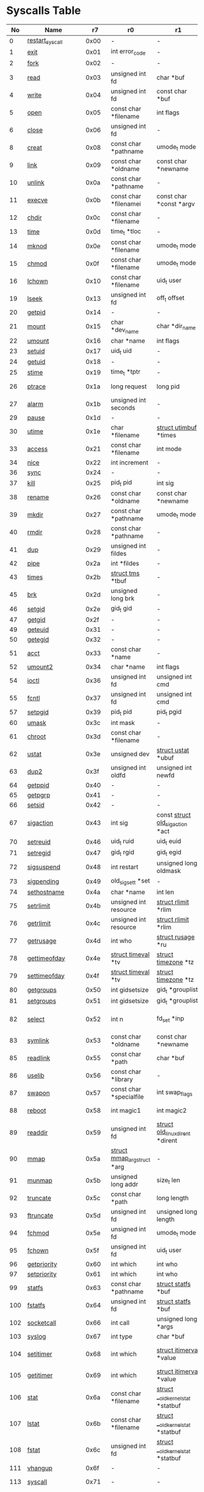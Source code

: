 * Syscalls Table
|  No | Name                   |    r7 | r0                                 | r1                                     | r2                                    | r3                              | r4                                    | r5                  | Definition                             |
|-----+------------------------+-------+------------------------------------+----------------------------------------+---------------------------------------+---------------------------------+---------------------------------------+---------------------+----------------------------------------|
|   0 | [[link:http://www.manpages.info/linux/restart_syscall.2.html][restart_syscall]]        |  0x00 | -                                  | -                                      | -                                     | -                               | -                                     | -                   | [[link:http://lxr.free-electrons.com/source/kernel/signal.c?3.5#L2501][kernel/signal.c:2501]]                   |
|   1 | [[link:http://www.manpages.info/linux/exit.2.html][exit]]                   |  0x01 | int error_code                     | -                                      | -                                     | -                               | -                                     | -                   | [[link:http://lxr.free-electrons.com/source/kernel/exit.c?3.5#L1095][kernel/exit.c:1095]]                     |
|   2 | [[link:http://www.manpages.info/linux/fork.2.html][fork]]                   |  0x02 | -                                  | -                                      | -                                     | -                               | -                                     | -                   | [[link:http://lxr.free-electrons.com/source/arch/arm/kernel/sys_arm.c?3.5#L34][arch/arm/kernel/sys_arm.c:34]]           |
|   3 | [[link:http://www.manpages.info/linux/read.2.html][read]]                   |  0x03 | unsigned int fd                    | char *buf                              | size_t count                          | -                               | -                                     | -                   | [[link:http://lxr.free-electrons.com/source/fs/read_write.c?3.5#L460][fs/read_write.c:460]]                    |
|   4 | [[link:http://www.manpages.info/linux/write.2.html][write]]                  |  0x04 | unsigned int fd                    | const char *buf                        | size_t count                          | -                               | -                                     | -                   | [[link:http://lxr.free-electrons.com/source/fs/read_write.c?3.5#L477][fs/read_write.c:477]]                    |
|   5 | [[link:http://www.manpages.info/linux/open.2.html][open]]                   |  0x05 | const char *filename               | int flags                              | umode_t mode                          | -                               | -                                     | -                   | [[link:http://lxr.free-electrons.com/source/fs/open.c?3.5#L1046][fs/open.c:1046]]                         |
|   6 | [[link:http://www.manpages.info/linux/close.2.html][close]]                  |  0x06 | unsigned int fd                    | -                                      | -                                     | -                               | -                                     | -                   | [[link:http://lxr.free-electrons.com/source/fs/open.c?3.5#L1117][fs/open.c:1117]]                         |
|   8 | [[link:http://www.manpages.info/linux/creat.2.html][creat]]                  |  0x08 | const char *pathname               | umode_t mode                           | -                                     | -                               | -                                     | -                   | [[link:http://lxr.free-electrons.com/source/fs/open.c?3.5#L1079][fs/open.c:1079]]                         |
|   9 | [[link:http://www.manpages.info/linux/link.2.html][link]]                   |  0x09 | const char *oldname                | const char *newname                    | -                                     | -                               | -                                     | -                   | [[link:http://lxr.free-electrons.com/source/fs/namei.c?3.5#L3152][fs/namei.c:3152]]                        |
|  10 | [[link:http://www.manpages.info/linux/unlink.2.html][unlink]]                 |  0x0a | const char *pathname               | -                                      | -                                     | -                               | -                                     | -                   | [[link:http://lxr.free-electrons.com/source/fs/namei.c?3.5#L2979][fs/namei.c:2979]]                        |
|  11 | [[link:http://www.manpages.info/linux/execve.2.html][execve]]                 |  0x0b | const char *filenamei              | const char *const *argv                | const char *const *envp               | -                               | -                                     | -                   | [[link:http://lxr.free-electrons.com/source/arch/arm/kernel/sys_arm.c?3.5#L65][arch/arm/kernel/sys_arm.c:65]]           |
|  12 | [[link:http://www.manpages.info/linux/chdir.2.html][chdir]]                  |  0x0c | const char *filename               | -                                      | -                                     | -                               | -                                     | -                   | [[link:http://lxr.free-electrons.com/source/fs/open.c?3.5#L375][fs/open.c:375]]                          |
|  13 | [[link:http://www.manpages.info/linux/time.2.html][time]]                   |  0x0d | time_t *tloc                       | -                                      | -                                     | -                               | -                                     | -                   | [[link:http://lxr.free-electrons.com/source/kernel/time.c?3.5#L62][kernel/time.c:62]]                       |
|  14 | [[link:http://www.manpages.info/linux/mknod.2.html][mknod]]                  |  0x0e | const char *filename               | umode_t mode                           | unsigned dev                          | -                               | -                                     | -                   | [[link:http://lxr.free-electrons.com/source/fs/namei.c?3.5#L2693][fs/namei.c:2693]]                        |
|  15 | [[link:http://www.manpages.info/linux/chmod.2.html][chmod]]                  |  0x0f | const char *filename               | umode_t mode                           | -                                     | -                               | -                                     | -                   | [[link:http://lxr.free-electrons.com/source/fs/open.c?3.5#L499][fs/open.c:499]]                          |
|  16 | [[link:http://www.manpages.info/linux/lchown.2.html][lchown]]                 |  0x10 | const char *filename               | uid_t user                             | gid_t group                           | -                               | -                                     | -                   | [[link:http://lxr.free-electrons.com/source/fs/open.c?3.5#L586][fs/open.c:586]]                          |
|  19 | [[link:http://www.manpages.info/linux/lseek.2.html][lseek]]                  |  0x13 | unsigned int fd                    | off_t offset                           | unsigned int origin                   | -                               | -                                     | -                   | [[link:http://lxr.free-electrons.com/source/fs/read_write.c?3.5#L230][fs/read_write.c:230]]                    |
|  20 | [[link:http://www.manpages.info/linux/getpid.2.html][getpid]]                 |  0x14 | -                                  | -                                      | -                                     | -                               | -                                     | -                   | [[link:http://lxr.free-electrons.com/source/kernel/timer.c?3.5#L1413][kernel/timer.c:1413]]                    |
|  21 | [[link:http://www.manpages.info/linux/mount.2.html][mount]]                  |  0x15 | char *dev_name                     | char *dir_name                         | char *type                            | unsigned long flags             | void *data                            | -                   | [[link:http://lxr.free-electrons.com/source/fs/namespace.c?3.5#L2362][fs/namespace.c:2362]]                    |
|  22 | [[link:http://www.manpages.info/linux/umount.2.html][umount]]                 |  0x16 | char *name                         | int flags                              | -                                     | -                               | -                                     | -                   | [[link:http://lxr.free-electrons.com/source/fs/namespace.c?3.5#L1190][fs/namespace.c:1190]]                    |
|  23 | [[link:http://www.manpages.info/linux/setuid.2.html][setuid]]                 |  0x17 | uid_t uid                          | -                                      | -                                     | -                               | -                                     | -                   | [[link:http://lxr.free-electrons.com/source/kernel/sys.c?3.5#L761][kernel/sys.c:761]]                       |
|  24 | [[link:http://www.manpages.info/linux/getuid.2.html][getuid]]                 |  0x18 | -                                  | -                                      | -                                     | -                               | -                                     | -                   | [[link:http://lxr.free-electrons.com/source/kernel/timer.c?3.5#L1435][kernel/timer.c:1435]]                    |
|  25 | [[link:http://www.manpages.info/linux/stime.2.html][stime]]                  |  0x19 | time_t *tptr                       | -                                      | -                                     | -                               | -                                     | -                   | [[link:http://lxr.free-electrons.com/source/kernel/time.c?3.5#L81][kernel/time.c:81]]                       |
|  26 | [[link:http://www.manpages.info/linux/ptrace.2.html][ptrace]]                 |  0x1a | long request                       | long pid                               | unsigned long addr                    | unsigned long data              | -                                     | -                   | [[link:http://lxr.free-electrons.com/source/kernel/ptrace.c?3.5#L857][kernel/ptrace.c:857]]                    |
|  27 | [[link:http://www.manpages.info/linux/alarm.2.html][alarm]]                  |  0x1b | unsigned int seconds               | -                                      | -                                     | -                               | -                                     | -                   | [[link:http://lxr.free-electrons.com/source/kernel/timer.c?3.5#L1390][kernel/timer.c:1390]]                    |
|  29 | [[link:http://www.manpages.info/linux/pause.2.html][pause]]                  |  0x1d | -                                  | -                                      | -                                     | -                               | -                                     | -                   | [[link:http://lxr.free-electrons.com/source/kernel/signal.c?3.5#L3245][kernel/signal.c:3245]]                   |
|  30 | [[link:http://www.manpages.info/linux/utime.2.html][utime]]                  |  0x1e | char *filename                     | [[link:http://lxr.free-electrons.com/source/include/linux/utime.h?3.5#L6][struct utimbuf]]  *times                 | -                                     | -                               | -                                     | -                   | [[link:http://lxr.free-electrons.com/source/fs/utimes.c?3.5#L27][fs/utimes.c:27]]                         |
|  33 | [[link:http://www.manpages.info/linux/access.2.html][access]]                 |  0x21 | const char *filename               | int mode                               | -                                     | -                               | -                                     | -                   | [[link:http://lxr.free-electrons.com/source/fs/open.c?3.5#L370][fs/open.c:370]]                          |
|  34 | [[link:http://www.manpages.info/linux/nice.2.html][nice]]                   |  0x22 | int increment                      | -                                      | -                                     | -                               | -                                     | -                   | [[link:http://lxr.free-electrons.com/source/kernel/sched/core.c?3.5#L4119][kernel/sched/core.c:4119]]               |
|  36 | [[link:http://www.manpages.info/linux/sync.2.html][sync]]                   |  0x24 | -                                  | -                                      | -                                     | -                               | -                                     | -                   | [[link:http://lxr.free-electrons.com/source/fs/sync.c?3.5#L98][fs/sync.c:98]]                           |
|  37 | [[link:http://www.manpages.info/linux/kill.2.html][kill]]                   |  0x25 | pid_t pid                          | int sig                                | -                                     | -                               | -                                     | -                   | [[link:http://lxr.free-electrons.com/source/kernel/signal.c?3.5#L2841][kernel/signal.c:2841]]                   |
|  38 | [[link:http://www.manpages.info/linux/rename.2.html][rename]]                 |  0x26 | const char *oldname                | const char *newname                    | -                                     | -                               | -                                     | -                   | [[link:http://lxr.free-electrons.com/source/fs/namei.c?3.5#L3403][fs/namei.c:3403]]                        |
|  39 | [[link:http://www.manpages.info/linux/mkdir.2.html][mkdir]]                  |  0x27 | const char *pathname               | umode_t mode                           | -                                     | -                               | -                                     | -                   | [[link:http://lxr.free-electrons.com/source/fs/namei.c?3.5#L2751][fs/namei.c:2751]]                        |
|  40 | [[link:http://www.manpages.info/linux/rmdir.2.html][rmdir]]                  |  0x28 | const char *pathname               | -                                      | -                                     | -                               | -                                     | -                   | [[link:http://lxr.free-electrons.com/source/fs/namei.c?3.5#L2870][fs/namei.c:2870]]                        |
|  41 | [[link:http://www.manpages.info/linux/dup.2.html][dup]]                    |  0x29 | unsigned int fildes                | -                                      | -                                     | -                               | -                                     | -                   | [[link:http://lxr.free-electrons.com/source/fs/fcntl.c?3.5#L131][fs/fcntl.c:131]]                         |
|  42 | [[link:http://www.manpages.info/linux/pipe.2.html][pipe]]                   |  0x2a | int *fildes                        | -                                      | -                                     | -                               | -                                     | -                   | [[link:http://lxr.free-electrons.com/source/fs/pipe.c?3.5#L1149][fs/pipe.c:1149]]                         |
|  43 | [[link:http://www.manpages.info/linux/times.2.html][times]]                  |  0x2b | [[link:http://lxr.free-electrons.com/source/include/linux/times.h?3.5#L6][struct tms]]  *tbuf                  | -                                      | -                                     | -                               | -                                     | -                   | [[link:http://lxr.free-electrons.com/source/kernel/sys.c?3.5#L1058][kernel/sys.c:1058]]                      |
|  45 | [[link:http://www.manpages.info/linux/brk.2.html][brk]]                    |  0x2d | unsigned long brk                  | -                                      | -                                     | -                               | -                                     | -                   | [[link:http://lxr.free-electrons.com/source/mm/mmap.c?3.5#L246][mm/mmap.c:246]]                          |
|  46 | [[link:http://www.manpages.info/linux/setgid.2.html][setgid]]                 |  0x2e | gid_t gid                          | -                                      | -                                     | -                               | -                                     | -                   | [[link:http://lxr.free-electrons.com/source/kernel/sys.c?3.5#L614][kernel/sys.c:614]]                       |
|  47 | [[link:http://www.manpages.info/linux/getgid.2.html][getgid]]                 |  0x2f | -                                  | -                                      | -                                     | -                               | -                                     | -                   | [[link:http://lxr.free-electrons.com/source/kernel/timer.c?3.5#L1447][kernel/timer.c:1447]]                    |
|  49 | [[link:http://www.manpages.info/linux/geteuid.2.html][geteuid]]                |  0x31 | -                                  | -                                      | -                                     | -                               | -                                     | -                   | [[link:http://lxr.free-electrons.com/source/kernel/timer.c?3.5#L1441][kernel/timer.c:1441]]                    |
|  50 | [[link:http://www.manpages.info/linux/getegid.2.html][getegid]]                |  0x32 | -                                  | -                                      | -                                     | -                               | -                                     | -                   | [[link:http://lxr.free-electrons.com/source/kernel/timer.c?3.5#L1453][kernel/timer.c:1453]]                    |
|  51 | [[link:http://www.manpages.info/linux/acct.2.html][acct]]                   |  0x33 | const char *name                   | -                                      | -                                     | -                               | -                                     | -                   | [[link:http://lxr.free-electrons.com/source/kernel/acct.c?3.5#L255][kernel/acct.c:255]]                      |
|  52 | [[link:http://www.manpages.info/linux/umount2.2.html][umount2]]                |  0x34 | char *name                         | int flags                              | -                                     | -                               | -                                     | -                   | [[link:http://lxr.free-electrons.com/source/fs/namespace.c?3.5#L1190][fs/namespace.c:1190]]                    |
|  54 | [[link:http://www.manpages.info/linux/ioctl.2.html][ioctl]]                  |  0x36 | unsigned int fd                    | unsigned int cmd                       | unsigned long arg                     | -                               | -                                     | -                   | [[link:http://lxr.free-electrons.com/source/fs/ioctl.c?3.5#L604][fs/ioctl.c:604]]                         |
|  55 | [[link:http://www.manpages.info/linux/fcntl.2.html][fcntl]]                  |  0x37 | unsigned int fd                    | unsigned int cmd                       | unsigned long arg                     | -                               | -                                     | -                   | [[link:http://lxr.free-electrons.com/source/fs/fcntl.c?3.5#L442][fs/fcntl.c:442]]                         |
|  57 | [[link:http://www.manpages.info/linux/setpgid.2.html][setpgid]]                |  0x39 | pid_t pid                          | pid_t pgid                             | -                                     | -                               | -                                     | -                   | [[link:http://lxr.free-electrons.com/source/kernel/sys.c?3.5#L1083][kernel/sys.c:1083]]                      |
|  60 | [[link:http://www.manpages.info/linux/umask.2.html][umask]]                  |  0x3c | int mask                           | -                                      | -                                     | -                               | -                                     | -                   | [[link:http://lxr.free-electrons.com/source/kernel/sys.c?3.5#L1782][kernel/sys.c:1782]]                      |
|  61 | [[link:http://www.manpages.info/linux/chroot.2.html][chroot]]                 |  0x3d | const char *filename               | -                                      | -                                     | -                               | -                                     | -                   | [[link:http://lxr.free-electrons.com/source/fs/open.c?3.5#L422][fs/open.c:422]]                          |
|  62 | [[link:http://www.manpages.info/linux/ustat.2.html][ustat]]                  |  0x3e | unsigned dev                       | [[link:http://lxr.free-electrons.com/source/include/linux/types.h?3.5#L241][struct ustat]]  *ubuf                    | -                                     | -                               | -                                     | -                   | [[link:http://lxr.free-electrons.com/source/fs/statfs.c?3.5#L222][fs/statfs.c:222]]                        |
|  63 | [[link:http://www.manpages.info/linux/dup2.2.html][dup2]]                   |  0x3f | unsigned int oldfd                 | unsigned int newfd                     | -                                     | -                               | -                                     | -                   | [[link:http://lxr.free-electrons.com/source/fs/fcntl.c?3.5#L116][fs/fcntl.c:116]]                         |
|  64 | [[link:http://www.manpages.info/linux/getppid.2.html][getppid]]                |  0x40 | -                                  | -                                      | -                                     | -                               | -                                     | -                   | [[link:http://lxr.free-electrons.com/source/kernel/timer.c?3.5#L1424][kernel/timer.c:1424]]                    |
|  65 | [[link:http://www.manpages.info/linux/getpgrp.2.html][getpgrp]]                |  0x41 | -                                  | -                                      | -                                     | -                               | -                                     | -                   | [[link:http://lxr.free-electrons.com/source/kernel/sys.c?3.5#L1184][kernel/sys.c:1184]]                      |
|  66 | [[link:http://www.manpages.info/linux/setsid.2.html][setsid]]                 |  0x42 | -                                  | -                                      | -                                     | -                               | -                                     | -                   | [[link:http://lxr.free-electrons.com/source/kernel/sys.c?3.5#L1219][kernel/sys.c:1219]]                      |
|  67 | [[link:http://www.manpages.info/linux/sigaction.2.html][sigaction]]              |  0x43 | int sig                            | const [[link:http://lxr.free-electrons.com/source/arch/arm/include/asm/signal.h?3.5#L117][struct old_sigaction]]  *act       | [[link:http://lxr.free-electrons.com/source/arch/arm/include/asm/signal.h?3.5#L117][struct old_sigaction]]  *oact           | -                               | -                                     | -                   | [[link:http://lxr.free-electrons.com/source/arch/arm/kernel/signal.c?3.5#L73][arch/arm/kernel/signal.c:73]]            |
|  70 | [[link:http://www.manpages.info/linux/setreuid.2.html][setreuid]]               |  0x46 | uid_t ruid                         | uid_t euid                             | -                                     | -                               | -                                     | -                   | [[link:http://lxr.free-electrons.com/source/kernel/sys.c?3.5#L690][kernel/sys.c:690]]                       |
|  71 | [[link:http://www.manpages.info/linux/setregid.2.html][setregid]]               |  0x47 | gid_t rgid                         | gid_t egid                             | -                                     | -                               | -                                     | -                   | [[link:http://lxr.free-electrons.com/source/kernel/sys.c?3.5#L557][kernel/sys.c:557]]                       |
|  72 | [[link:http://www.manpages.info/linux/sigsuspend.2.html][sigsuspend]]             |  0x48 | int restart                        | unsigned long oldmask                  | old_sigset_t mask                     | -                               | -                                     | -                   | [[link:http://lxr.free-electrons.com/source/arch/arm/kernel/signal.c?3.5#L65][arch/arm/kernel/signal.c:65]]            |
|  73 | [[link:http://www.manpages.info/linux/sigpending.2.html][sigpending]]             |  0x49 | old_sigset_t *set                  | -                                      | -                                     | -                               | -                                     | -                   | [[link:http://lxr.free-electrons.com/source/kernel/signal.c?3.5#L3107][kernel/signal.c:3107]]                   |
|  74 | [[link:http://www.manpages.info/linux/sethostname.2.html][sethostname]]            |  0x4a | char *name                         | int len                                | -                                     | -                               | -                                     | -                   | [[link:http://lxr.free-electrons.com/source/kernel/sys.c?3.5#L1365][kernel/sys.c:1365]]                      |
|  75 | [[link:http://www.manpages.info/linux/setrlimit.2.html][setrlimit]]              |  0x4b | unsigned int resource              | [[link:http://lxr.free-electrons.com/source/include/linux/resource.h?3.5#L42][struct rlimit]]  *rlim                   | -                                     | -                               | -                                     | -                   | [[link:http://lxr.free-electrons.com/source/kernel/sys.c?3.5#L1641][kernel/sys.c:1641]]                      |
|  76 | [[link:http://www.manpages.info/linux/getrlimit.2.html][getrlimit]]              |  0x4c | unsigned int resource              | [[link:http://lxr.free-electrons.com/source/include/linux/resource.h?3.5#L42][struct rlimit]]  *rlim                   | -                                     | -                               | -                                     | -                   | [[link:http://lxr.free-electrons.com/source/kernel/sys.c?3.5#L1440][kernel/sys.c:1440]]                      |
|  77 | [[link:http://www.manpages.info/linux/getrusage.2.html][getrusage]]              |  0x4d | int who                            | [[link:http://lxr.free-electrons.com/source/include/linux/resource.h?3.5#L23][struct rusage]]  *ru                     | -                                     | -                               | -                                     | -                   | [[link:http://lxr.free-electrons.com/source/kernel/sys.c?3.5#L1774][kernel/sys.c:1774]]                      |
|  78 | [[link:http://www.manpages.info/linux/gettimeofday.2.html][gettimeofday]]           |  0x4e | [[link:http://lxr.free-electrons.com/source/include/linux/time.h?3.5#L20][struct timeval]]  *tv                | [[link:http://lxr.free-electrons.com/source/include/linux/time.h?3.5#L25][struct timezone]]  *tz                   | -                                     | -                               | -                                     | -                   | [[link:http://lxr.free-electrons.com/source/kernel/time.c?3.5#L101][kernel/time.c:101]]                      |
|  79 | [[link:http://www.manpages.info/linux/settimeofday.2.html][settimeofday]]           |  0x4f | [[link:http://lxr.free-electrons.com/source/include/linux/time.h?3.5#L20][struct timeval]]  *tv                | [[link:http://lxr.free-electrons.com/source/include/linux/time.h?3.5#L25][struct timezone]]  *tz                   | -                                     | -                               | -                                     | -                   | [[link:http://lxr.free-electrons.com/source/kernel/time.c?3.5#L179][kernel/time.c:179]]                      |
|  80 | [[link:http://www.manpages.info/linux/getgroups.2.html][getgroups]]              |  0x50 | int gidsetsize                     | gid_t *grouplist                       | -                                     | -                               | -                                     | -                   | [[link:http://lxr.free-electrons.com/source/kernel/groups.c?3.5#L202][kernel/groups.c:202]]                    |
|  81 | [[link:http://www.manpages.info/linux/setgroups.2.html][setgroups]]              |  0x51 | int gidsetsize                     | gid_t *grouplist                       | -                                     | -                               | -                                     | -                   | [[link:http://lxr.free-electrons.com/source/kernel/groups.c?3.5#L231][kernel/groups.c:231]]                    |
|  82 | [[link:http://www.manpages.info/linux/select.2.html][select]]                 |  0x52 | int n                              | fd_set *inp                            | fd_set *outp                          | fd_set *exp                     | [[link:http://lxr.free-electrons.com/source/include/linux/time.h?3.5#L20][struct timeval]]  *tvp                  | -                   | [[link:http://lxr.free-electrons.com/source/fs/select.c?3.5#L593][fs/select.c:593]]                        |
|  83 | [[link:http://www.manpages.info/linux/symlink.2.html][symlink]]                |  0x53 | const char *oldname                | const char *newname                    | -                                     | -                               | -                                     | -                   | [[link:http://lxr.free-electrons.com/source/fs/namei.c?3.5#L3039][fs/namei.c:3039]]                        |
|  85 | [[link:http://www.manpages.info/linux/readlink.2.html][readlink]]               |  0x55 | const char *path                   | char *buf                              | int bufsiz                            | -                               | -                                     | -                   | [[link:http://lxr.free-electrons.com/source/fs/stat.c?3.5#L321][fs/stat.c:321]]                          |
|  86 | [[link:http://www.manpages.info/linux/uselib.2.html][uselib]]                 |  0x56 | const char *library                | -                                      | -                                     | -                               | -                                     | -                   | [[link:http://lxr.free-electrons.com/source/fs/exec.c?3.5#L116][fs/exec.c:116]]                          |
|  87 | [[link:http://www.manpages.info/linux/swapon.2.html][swapon]]                 |  0x57 | const char *specialfile            | int swap_flags                         | -                                     | -                               | -                                     | -                   | [[link:http://lxr.free-electrons.com/source/mm/swapfile.c?3.5#L1996][mm/swapfile.c:1996]]                     |
|  88 | [[link:http://www.manpages.info/linux/reboot.2.html][reboot]]                 |  0x58 | int magic1                         | int magic2                             | unsigned int cmd                      | void *arg                       | -                                     | -                   | [[link:http://lxr.free-electrons.com/source/kernel/sys.c?3.5#L432][kernel/sys.c:432]]                       |
|  89 | [[link:http://www.manpages.info/linux/readdir.2.html][readdir]]                |  0x59 | unsigned int fd                    | [[link:http://lxr.free-electrons.com/source/fs/readdir.c?3.5#L61][struct old_linux_dirent]]  *dirent       | unsigned int count                    | -                               | -                                     | -                   | [[link:http://lxr.free-electrons.com/source/fs/readdir.c?3.5#L105][fs/readdir.c:105]]                       |
|  90 | [[link:http://www.manpages.info/linux/mmap.2.html][mmap]]                   |  0x5a | [[link:http://lxr.free-electrons.com/source/mm/mmap.c?3.5#L1144][struct mmap_arg_struct]]  *arg       | -                                      | -                                     | -                               | -                                     | -                   | [[link:http://lxr.free-electrons.com/source/mm/mmap.c?3.5#L1153][mm/mmap.c:1153]]                         |
|  91 | [[link:http://www.manpages.info/linux/munmap.2.html][munmap]]                 |  0x5b | unsigned long addr                 | size_t len                             | -                                     | -                               | -                                     | -                   | [[link:http://lxr.free-electrons.com/source/mm/mmap.c?3.5#L2141][mm/mmap.c:2141]]                         |
|  92 | [[link:http://www.manpages.info/linux/truncate.2.html][truncate]]               |  0x5c | const char *path                   | long length                            | -                                     | -                               | -                                     | -                   | [[link:http://lxr.free-electrons.com/source/fs/open.c?3.5#L128][fs/open.c:128]]                          |
|  93 | [[link:http://www.manpages.info/linux/ftruncate.2.html][ftruncate]]              |  0x5d | unsigned int fd                    | unsigned long length                   | -                                     | -                               | -                                     | -                   | [[link:http://lxr.free-electrons.com/source/fs/open.c?3.5#L178][fs/open.c:178]]                          |
|  94 | [[link:http://www.manpages.info/linux/fchmod.2.html][fchmod]]                 |  0x5e | unsigned int fd                    | umode_t mode                           | -                                     | -                               | -                                     | -                   | [[link:http://lxr.free-electrons.com/source/fs/open.c?3.5#L472][fs/open.c:472]]                          |
|  95 | [[link:http://www.manpages.info/linux/fchown.2.html][fchown]]                 |  0x5f | unsigned int fd                    | uid_t user                             | gid_t group                           | -                               | -                                     | -                   | [[link:http://lxr.free-electrons.com/source/fs/open.c?3.5#L605][fs/open.c:605]]                          |
|  96 | [[link:http://www.manpages.info/linux/getpriority.2.html][getpriority]]            |  0x60 | int which                          | int who                                | -                                     | -                               | -                                     | -                   | [[link:http://lxr.free-electrons.com/source/kernel/sys.c?3.5#L241][kernel/sys.c:241]]                       |
|  97 | [[link:http://www.manpages.info/linux/setpriority.2.html][setpriority]]            |  0x61 | int which                          | int who                                | int niceval                           | -                               | -                                     | -                   | [[link:http://lxr.free-electrons.com/source/kernel/sys.c?3.5#L172][kernel/sys.c:172]]                       |
|  99 | [[link:http://www.manpages.info/linux/statfs.2.html][statfs]]                 |  0x63 | const char *pathname               | [[link:http://lxr.free-electrons.com/source/include/asm-generic/statfs.h?3.5#L25][struct statfs]]  *buf                    | -                                     | -                               | -                                     | -                   | [[link:http://lxr.free-electrons.com/source/fs/statfs.c?3.5#L166][fs/statfs.c:166]]                        |
| 100 | [[link:http://www.manpages.info/linux/fstatfs.2.html][fstatfs]]                |  0x64 | unsigned int fd                    | [[link:http://lxr.free-electrons.com/source/include/asm-generic/statfs.h?3.5#L25][struct statfs]]  *buf                    | -                                     | -                               | -                                     | -                   | [[link:http://lxr.free-electrons.com/source/fs/statfs.c?3.5#L187][fs/statfs.c:187]]                        |
| 102 | [[link:http://www.manpages.info/linux/socketcall.2.html][socketcall]]             |  0x66 | int call                           | unsigned long *args                    | -                                     | -                               | -                                     | -                   | [[link:http://lxr.free-electrons.com/source/net/socket.c?3.5#L2355][net/socket.c:2355]]                      |
| 103 | [[link:http://www.manpages.info/linux/syslog.2.html][syslog]]                 |  0x67 | int type                           | char *buf                              | int len                               | -                               | -                                     | -                   | [[link:http://lxr.free-electrons.com/source/kernel/printk.c?3.5#L1195][kernel/printk.c:1195]]                   |
| 104 | [[link:http://www.manpages.info/linux/setitimer.2.html][setitimer]]              |  0x68 | int which                          | [[link:http://lxr.free-electrons.com/source/include/linux/time.h?3.5#L273][struct itimerval]]  *value               | [[link:http://lxr.free-electrons.com/source/include/linux/time.h?3.5#L273][struct itimerval]]  *ovalue             | -                               | -                                     | -                   | [[link:http://lxr.free-electrons.com/source/kernel/itimer.c?3.5#L278][kernel/itimer.c:278]]                    |
| 105 | [[link:http://www.manpages.info/linux/getitimer.2.html][getitimer]]              |  0x69 | int which                          | [[link:http://lxr.free-electrons.com/source/include/linux/time.h?3.5#L273][struct itimerval]]  *value               | -                                     | -                               | -                                     | -                   | [[link:http://lxr.free-electrons.com/source/kernel/itimer.c?3.5#L103][kernel/itimer.c:103]]                    |
| 106 | [[link:http://www.manpages.info/linux/stat.2.html][stat]]                   |  0x6a | const char *filename               | [[link:http://lxr.free-electrons.com/source/arch/arm/include/asm/stat.h?3.5#L4][struct __old_kernel_stat]]  *statbuf     | -                                     | -                               | -                                     | -                   | [[link:http://lxr.free-electrons.com/source/fs/stat.c?3.5#L155][fs/stat.c:155]]                          |
| 107 | [[link:http://www.manpages.info/linux/lstat.2.html][lstat]]                  |  0x6b | const char *filename               | [[link:http://lxr.free-electrons.com/source/arch/arm/include/asm/stat.h?3.5#L4][struct __old_kernel_stat]]  *statbuf     | -                                     | -                               | -                                     | -                   | [[link:http://lxr.free-electrons.com/source/fs/stat.c?3.5#L168][fs/stat.c:168]]                          |
| 108 | [[link:http://www.manpages.info/linux/fstat.2.html][fstat]]                  |  0x6c | unsigned int fd                    | [[link:http://lxr.free-electrons.com/source/arch/arm/include/asm/stat.h?3.5#L4][struct __old_kernel_stat]]  *statbuf     | -                                     | -                               | -                                     | -                   | [[link:http://lxr.free-electrons.com/source/fs/stat.c?3.5#L181][fs/stat.c:181]]                          |
| 111 | [[link:http://www.manpages.info/linux/vhangup.2.html][vhangup]]                |  0x6f | -                                  | -                                      | -                                     | -                               | -                                     | -                   | [[link:http://lxr.free-electrons.com/source/fs/open.c?3.5#L1156][fs/open.c:1156]]                         |
| 113 | [[link:http://www.manpages.info/linux/syscall.2.html][syscall]]                |  0x71 | -                                  | -                                      | -                                     | -                               | -                                     | -                   | [[link:http://lxr.free-electrons.com/source/arch/arm/kernel/entry-common.S?3.5#L502][arch/arm/kernel/entry-common.S:502]]     |
| 114 | [[link:http://www.manpages.info/linux/wait4.2.html][wait4]]                  |  0x72 | pid_t upid                         | int *stat_addr                         | int options                           | [[link:http://lxr.free-electrons.com/source/include/linux/resource.h?3.5#L23][struct rusage]]  *ru              | -                                     | -                   | [[link:http://lxr.free-electrons.com/source/kernel/exit.c?3.5#L1834][kernel/exit.c:1834]]                     |
| 115 | [[link:http://www.manpages.info/linux/swapoff.2.html][swapoff]]                |  0x73 | const char *specialfile            | -                                      | -                                     | -                               | -                                     | -                   | [[link:http://lxr.free-electrons.com/source/mm/swapfile.c?3.5#L1539][mm/swapfile.c:1539]]                     |
| 116 | [[link:http://www.manpages.info/linux/sysinfo.2.html][sysinfo]]                |  0x74 | [[link:http://lxr.free-electrons.com/source/include/linux/sysinfo.h?3.5#L7][struct sysinfo]]  *info              | -                                      | -                                     | -                               | -                                     | -                   | [[link:http://lxr.free-electrons.com/source/kernel/timer.c?3.5#L1641][kernel/timer.c:1641]]                    |
| 117 | [[link:http://www.manpages.info/linux/ipc.2.html][ipc]]                    |  0x75 | unsigned int call                  | int first                              | unsigned long second                  | unsigned long third             | void *ptr                             | long fifth          | [[link:http://lxr.free-electrons.com/source/ipc/syscall.c?3.5#L16][ipc/syscall.c:16]]                       |
| 118 | [[link:http://www.manpages.info/linux/fsync.2.html][fsync]]                  |  0x76 | unsigned int fd                    | -                                      | -                                     | -                               | -                                     | -                   | [[link:http://lxr.free-electrons.com/source/fs/sync.c?3.5#L201][fs/sync.c:201]]                          |
| 119 | [[link:http://www.manpages.info/linux/sigreturn.2.html][sigreturn]]              |  0x77 | -                                  | -                                      | -                                     | -                               | -                                     | -                   | [[link:http://lxr.free-electrons.com/source/arch/arm/kernel/signal.c?3.5#L264][arch/arm/kernel/signal.c:264]]           |
| 120 | [[link:http://www.manpages.info/linux/clone.2.html][clone]]                  |  0x78 | unsigned long clone_flags          | unsigned long newsp                    | int *parent_tidptr                    | int tls_val                     | int *child_tidptr                     | -                   | [[link:http://lxr.free-electrons.com/source/arch/arm/kernel/sys_arm.c?3.5#L47][arch/arm/kernel/sys_arm.c:47]]           |
| 121 | [[link:http://www.manpages.info/linux/setdomainname.2.html][setdomainname]]          |  0x79 | char *name                         | int len                                | -                                     | -                               | -                                     | -                   | [[link:http://lxr.free-electrons.com/source/kernel/sys.c?3.5#L1416][kernel/sys.c:1416]]                      |
| 122 | [[link:http://www.manpages.info/linux/uname.2.html][uname]]                  |  0x7a | [[link:http://lxr.free-electrons.com/source/include/linux/utsname.h?3.5#L16][struct old_utsname]]  *name          | -                                      | -                                     | -                               | -                                     | -                   | [[link:http://lxr.free-electrons.com/source/kernel/sys.c?3.5#L1311][kernel/sys.c:1311]]                      |
| 124 | [[link:http://www.manpages.info/linux/adjtimex.2.html][adjtimex]]               |  0x7c | [[link:http://lxr.free-electrons.com/source/include/linux/timex.h?3.5#L64][struct timex]]  *txc_p               | -                                      | -                                     | -                               | -                                     | -                   | [[link:http://lxr.free-electrons.com/source/kernel/time.c?3.5#L200][kernel/time.c:200]]                      |
| 125 | [[link:http://www.manpages.info/linux/mprotect.2.html][mprotect]]               |  0x7d | unsigned long start                | size_t len                             | unsigned long prot                    | -                               | -                                     | -                   | [[link:http://lxr.free-electrons.com/source/mm/mprotect.c?3.5#L232][mm/mprotect.c:232]]                      |
| 126 | [[link:http://www.manpages.info/linux/sigprocmask.2.html][sigprocmask]]            |  0x7e | int how                            | old_sigset_t *nset                     | old_sigset_t *oset                    | -                               | -                                     | -                   | [[link:http://lxr.free-electrons.com/source/kernel/signal.c?3.5#L3125][kernel/signal.c:3125]]                   |
| 128 | [[link:http://www.manpages.info/linux/init_module.2.html][init_module]]            |  0x80 | void *umod                         | unsigned long len                      | const char *uargs                     | -                               | -                                     | -                   | [[link:http://lxr.free-electrons.com/source/kernel/module.c?3.5#L3010][kernel/module.c:3010]]                   |
| 129 | [[link:http://www.manpages.info/linux/delete_module.2.html][delete_module]]          |  0x81 | const char *name_user              | unsigned int flags                     | -                                     | -                               | -                                     | -                   | [[link:http://lxr.free-electrons.com/source/kernel/module.c?3.5#L768][kernel/module.c:768]]                    |
| 131 | [[link:http://www.manpages.info/linux/quotactl.2.html][quotactl]]               |  0x83 | unsigned int cmd                   | const char *special                    | qid_t id                              | void *addr                      | -                                     | -                   | [[link:http://lxr.free-electrons.com/source/fs/quota/quota.c?3.5#L346][fs/quota/quota.c:346]]                   |
| 132 | [[link:http://www.manpages.info/linux/getpgid.2.html][getpgid]]                |  0x84 | pid_t pid                          | -                                      | -                                     | -                               | -                                     | -                   | [[link:http://lxr.free-electrons.com/source/kernel/sys.c?3.5#L1154][kernel/sys.c:1154]]                      |
| 133 | [[link:http://www.manpages.info/linux/fchdir.2.html][fchdir]]                 |  0x85 | unsigned int fd                    | -                                      | -                                     | -                               | -                                     | -                   | [[link:http://lxr.free-electrons.com/source/fs/open.c?3.5#L396][fs/open.c:396]]                          |
| 134 | [[link:http://www.manpages.info/linux/bdflush.2.html][bdflush]]                |  0x86 | int func                           | long data                              | -                                     | -                               | -                                     | -                   | [[link:http://lxr.free-electrons.com/source/fs/buffer.c?3.5#L3130][fs/buffer.c:3130]]                       |
| 135 | [[link:http://www.manpages.info/linux/sysfs.2.html][sysfs]]                  |  0x87 | int option                         | unsigned long arg1                     | unsigned long arg2                    | -                               | -                                     | -                   | [[link:http://lxr.free-electrons.com/source/fs/filesystems.c?3.5#L183][fs/filesystems.c:183]]                   |
| 136 | [[link:http://www.manpages.info/linux/personality.2.html][personality]]            |  0x88 | unsigned int personality           | -                                      | -                                     | -                               | -                                     | -                   | [[link:http://lxr.free-electrons.com/source/kernel/exec_domain.c?3.5#L182][kernel/exec_domain.c:182]]               |
| 138 | [[link:http://www.manpages.info/linux/setfsuid.2.html][setfsuid]]               |  0x8a | uid_t uid                          | -                                      | -                                     | -                               | -                                     | -                   | [[link:http://lxr.free-electrons.com/source/kernel/sys.c?3.5#L969][kernel/sys.c:969]]                       |
| 139 | [[link:http://www.manpages.info/linux/setfsgid.2.html][setfsgid]]               |  0x8b | gid_t gid                          | -                                      | -                                     | -                               | -                                     | -                   | [[link:http://lxr.free-electrons.com/source/kernel/sys.c?3.5#L1008][kernel/sys.c:1008]]                      |
| 140 | [[link:http://www.manpages.info/linux/_llseek.2.html][_llseek]]                |  0x8c | unsigned int fd                    | unsigned long offset_high              | unsigned long offset_low              | loff_t *result                  | unsigned int origin                   | -                   | [[link:http://lxr.free-electrons.com/source/fs/read_write.c?3.5#L254][fs/read_write.c:254]]                    |
| 141 | [[link:http://www.manpages.info/linux/getdents.2.html][getdents]]               |  0x8d | unsigned int fd                    | [[link:http://lxr.free-electrons.com/source/fs/readdir.c?3.5#L134][struct linux_dirent]]  *dirent           | unsigned int count                    | -                               | -                                     | -                   | [[link:http://lxr.free-electrons.com/source/fs/readdir.c?3.5#L191][fs/readdir.c:191]]                       |
| 142 | [[link:http://www.manpages.info/linux/_newselect.2.html][_newselect]]             |  0x8e | int n                              | fd_set *inp                            | fd_set *outp                          | fd_set *exp                     | [[link:http://lxr.free-electrons.com/source/include/linux/time.h?3.5#L20][struct timeval]]  *tvp                  | -                   | [[link:http://lxr.free-electrons.com/source/fs/select.c?3.5#L593][fs/select.c:593]]                        |
| 143 | [[link:http://www.manpages.info/linux/flock.2.html][flock]]                  |  0x8f | unsigned int fd                    | unsigned int cmd                       | -                                     | -                               | -                                     | -                   | [[link:http://lxr.free-electrons.com/source/fs/locks.c?3.5#L1636][fs/locks.c:1636]]                        |
| 144 | [[link:http://www.manpages.info/linux/msync.2.html][msync]]                  |  0x90 | unsigned long start                | size_t len                             | int flags                             | -                               | -                                     | -                   | [[link:http://lxr.free-electrons.com/source/mm/msync.c?3.5#L31][mm/msync.c:31]]                          |
| 145 | [[link:http://www.manpages.info/linux/readv.2.html][readv]]                  |  0x91 | unsigned long fd                   | const [[link:http://lxr.free-electrons.com/source/include/linux/uio.h?3.5#L16][struct iovec]]  *vec               | unsigned long vlen                    | -                               | -                                     | -                   | [[link:http://lxr.free-electrons.com/source/fs/read_write.c?3.5#L787][fs/read_write.c:787]]                    |
| 146 | [[link:http://www.manpages.info/linux/writev.2.html][writev]]                 |  0x92 | unsigned long fd                   | const [[link:http://lxr.free-electrons.com/source/include/linux/uio.h?3.5#L16][struct iovec]]  *vec               | unsigned long vlen                    | -                               | -                                     | -                   | [[link:http://lxr.free-electrons.com/source/fs/read_write.c?3.5#L808][fs/read_write.c:808]]                    |
| 147 | [[link:http://www.manpages.info/linux/getsid.2.html][getsid]]                 |  0x93 | pid_t pid                          | -                                      | -                                     | -                               | -                                     | -                   | [[link:http://lxr.free-electrons.com/source/kernel/sys.c?3.5#L1191][kernel/sys.c:1191]]                      |
| 148 | [[link:http://www.manpages.info/linux/fdatasync.2.html][fdatasync]]              |  0x94 | unsigned int fd                    | -                                      | -                                     | -                               | -                                     | -                   | [[link:http://lxr.free-electrons.com/source/fs/sync.c?3.5#L206][fs/sync.c:206]]                          |
| 149 | [[link:http://www.manpages.info/linux/_sysctl.2.html][_sysctl]]                |  0x95 | [[link:http://lxr.free-electrons.com/source/include/linux/sysctl.h?3.5#L36][struct __sysctl_args]]  *args        | -                                      | -                                     | -                               | -                                     | -                   | [[link:http://lxr.free-electrons.com/source/kernel/sysctl_binary.c?3.5#L1444][kernel/sysctl_binary.c:1444]]            |
| 150 | [[link:http://www.manpages.info/linux/mlock.2.html][mlock]]                  |  0x96 | unsigned long start                | size_t len                             | -                                     | -                               | -                                     | -                   | [[link:http://lxr.free-electrons.com/source/mm/mlock.c?3.5#L482][mm/mlock.c:482]]                         |
| 151 | [[link:http://www.manpages.info/linux/munlock.2.html][munlock]]                |  0x97 | unsigned long start                | size_t len                             | -                                     | -                               | -                                     | -                   | [[link:http://lxr.free-electrons.com/source/mm/mlock.c?3.5#L512][mm/mlock.c:512]]                         |
| 152 | [[link:http://www.manpages.info/linux/mlockall.2.html][mlockall]]               |  0x98 | int flags                          | -                                      | -                                     | -                               | -                                     | -                   | [[link:http://lxr.free-electrons.com/source/mm/mlock.c?3.5#L549][mm/mlock.c:549]]                         |
| 153 | [[link:http://www.manpages.info/linux/munlockall.2.html][munlockall]]             |  0x99 | -                                  | -                                      | -                                     | -                               | -                                     | -                   | [[link:http://lxr.free-electrons.com/source/mm/mlock.c?3.5#L582][mm/mlock.c:582]]                         |
| 154 | [[link:http://www.manpages.info/linux/sched_setparam.2.html][sched_setparam]]         |  0x9a | pid_t pid                          | [[link:http://lxr.free-electrons.com/source/include/linux/sched.h?3.5#L47][struct sched_param]]  *param             | -                                     | -                               | -                                     | -                   | [[link:http://lxr.free-electrons.com/source/kernel/sched/core.c?3.5#L4477][kernel/sched/core.c:4477]]               |
| 155 | [[link:http://www.manpages.info/linux/sched_getparam.2.html][sched_getparam]]         |  0x9b | pid_t pid                          | [[link:http://lxr.free-electrons.com/source/include/linux/sched.h?3.5#L47][struct sched_param]]  *param             | -                                     | -                               | -                                     | -                   | [[link:http://lxr.free-electrons.com/source/kernel/sched/core.c?3.5#L4512][kernel/sched/core.c:4512]]               |
| 156 | [[link:http://www.manpages.info/linux/sched_setscheduler.2.html][sched_setscheduler]]     |  0x9c | pid_t pid                          | int policy                             | [[link:http://lxr.free-electrons.com/source/include/linux/sched.h?3.5#L47][struct sched_param]]  *param            | -                               | -                                     | -                   | [[link:http://lxr.free-electrons.com/source/kernel/sched/core.c?3.5#L4462][kernel/sched/core.c:4462]]               |
| 157 | [[link:http://www.manpages.info/linux/sched_getscheduler.2.html][sched_getscheduler]]     |  0x9d | pid_t pid                          | -                                      | -                                     | -                               | -                                     | -                   | [[link:http://lxr.free-electrons.com/source/kernel/sched/core.c?3.5#L4486][kernel/sched/core.c:4486]]               |
| 158 | [[link:http://www.manpages.info/linux/sched_yield.2.html][sched_yield]]            |  0x9e | -                                  | -                                      | -                                     | -                               | -                                     | -                   | [[link:http://lxr.free-electrons.com/source/kernel/sched/core.c?3.5#L4711][kernel/sched/core.c:4711]]               |
| 159 | [[link:http://www.manpages.info/linux/sched_get_priority_max.2.html][sched_get_priority_max]] |  0x9f | int policy                         | -                                      | -                                     | -                               | -                                     | -                   | [[link:http://lxr.free-electrons.com/source/kernel/sched/core.c?3.5#L4935][kernel/sched/core.c:4935]]               |
| 160 | [[link:http://www.manpages.info/linux/sched_get_priority_min.2.html][sched_get_priority_min]] |  0xa0 | int policy                         | -                                      | -                                     | -                               | -                                     | -                   | [[link:http://lxr.free-electrons.com/source/kernel/sched/core.c?3.5#L4960][kernel/sched/core.c:4960]]               |
| 161 | [[link:http://www.manpages.info/linux/sched_rr_get_interval.2.html][sched_rr_get_interval]]  |  0xa1 | pid_t pid                          | [[link:http://lxr.free-electrons.com/source/include/linux/coda.h?3.5#L116][struct timespec]]  *interval             | -                                     | -                               | -                                     | -                   | [[link:http://lxr.free-electrons.com/source/kernel/sched/core.c?3.5#L4985][kernel/sched/core.c:4985]]               |
| 162 | [[link:http://www.manpages.info/linux/nanosleep.2.html][nanosleep]]              |  0xa2 | [[link:http://lxr.free-electrons.com/source/include/linux/coda.h?3.5#L116][struct timespec]]  *rqtp             | [[link:http://lxr.free-electrons.com/source/include/linux/coda.h?3.5#L116][struct timespec]]  *rmtp                 | -                                     | -                               | -                                     | -                   | [[link:http://lxr.free-electrons.com/source/kernel/hrtimer.c?3.5#L1621][kernel/hrtimer.c:1621]]                  |
| 163 | [[link:http://www.manpages.info/linux/mremap.2.html][mremap]]                 |  0xa3 | unsigned long addr                 | unsigned long old_len                  | unsigned long new_len                 | unsigned long flags             | unsigned long new_addr                | -                   | [[link:http://lxr.free-electrons.com/source/mm/mremap.c?3.5#L431][mm/mremap.c:431]]                        |
| 164 | [[link:http://www.manpages.info/linux/setresuid.2.html][setresuid]]              |  0xa4 | uid_t ruid                         | uid_t euid                             | uid_t suid                            | -                               | -                                     | -                   | [[link:http://lxr.free-electrons.com/source/kernel/sys.c?3.5#L808][kernel/sys.c:808]]                       |
| 165 | [[link:http://www.manpages.info/linux/getresuid.2.html][getresuid]]              |  0xa5 | uid_t *ruidp                       | uid_t *euidp                           | uid_t *suidp                          | -                               | -                                     | -                   | [[link:http://lxr.free-electrons.com/source/kernel/sys.c?3.5#L873][kernel/sys.c:873]]                       |
| 168 | [[link:http://www.manpages.info/linux/poll.2.html][poll]]                   |  0xa8 | [[link:http://lxr.free-electrons.com/source/include/asm-generic/poll.h?3.5#L33][struct pollfd]]  *ufds               | unsigned int nfds                      | int timeout_msecs                     | -                               | -                                     | -                   | [[link:http://lxr.free-electrons.com/source/fs/select.c?3.5#L908][fs/select.c:908]]                        |
| 169 | [[link:http://www.manpages.info/linux/nfsservctl.2.html][nfsservctl]]             |     - | -                                  | -                                      | -                                     | -                               | -                                     | -                   | Not implemented                        |
| 170 | [[link:http://www.manpages.info/linux/setresgid.2.html][setresgid]]              |  0xaa | gid_t rgid                         | gid_t egid                             | gid_t sgid                            | -                               | -                                     | -                   | [[link:http://lxr.free-electrons.com/source/kernel/sys.c?3.5#L893][kernel/sys.c:893]]                       |
| 171 | [[link:http://www.manpages.info/linux/getresgid.2.html][getresgid]]              |  0xab | gid_t *rgidp                       | gid_t *egidp                           | gid_t *sgidp                          | -                               | -                                     | -                   | [[link:http://lxr.free-electrons.com/source/kernel/sys.c?3.5#L945][kernel/sys.c:945]]                       |
| 172 | [[link:http://www.manpages.info/linux/prctl.2.html][prctl]]                  |  0xac | int option                         | unsigned long arg2                     | unsigned long arg3                    | unsigned long arg4              | unsigned long arg5                    | -                   | [[link:http://lxr.free-electrons.com/source/kernel/sys.c?3.5#L1999][kernel/sys.c:1999]]                      |
| 173 | [[link:http://www.manpages.info/linux/rt_sigreturn.2.html][rt_sigreturn]]           |  0xad | -                                  | -                                      | -                                     | -                               | -                                     | -                   | [[link:http://lxr.free-electrons.com/source/arch/arm/kernel/signal.c?3.5#L294][arch/arm/kernel/signal.c:294]]           |
| 174 | [[link:http://www.manpages.info/linux/rt_sigaction.2.html][rt_sigaction]]           |  0xae | int sig                            | const [[link:http://lxr.free-electrons.com/source/arch/arm/include/asm/signal.h?3.5#L124][struct sigaction]]  *act           | [[link:http://lxr.free-electrons.com/source/arch/arm/include/asm/signal.h?3.5#L124][struct sigaction]]  *oact               | size_t sigsetsize               | -                                     | -                   | [[link:http://lxr.free-electrons.com/source/kernel/signal.c?3.5#L3174][kernel/signal.c:3174]]                   |
| 175 | [[link:http://www.manpages.info/linux/rt_sigprocmask.2.html][rt_sigprocmask]]         |  0xaf | int how                            | sigset_t *nset                         | sigset_t *oset                        | size_t sigsetsize               | -                                     | -                   | [[link:http://lxr.free-electrons.com/source/kernel/signal.c?3.5#L2591][kernel/signal.c:2591]]                   |
| 176 | [[link:http://www.manpages.info/linux/rt_sigpending.2.html][rt_sigpending]]          |  0xb0 | sigset_t *set                      | size_t sigsetsize                      | -                                     | -                               | -                                     | -                   | [[link:http://lxr.free-electrons.com/source/kernel/signal.c?3.5#L2651][kernel/signal.c:2651]]                   |
| 177 | [[link:http://www.manpages.info/linux/rt_sigtimedwait.2.html][rt_sigtimedwait]]        |  0xb1 | const sigset_t *uthese             | siginfo_t *uinfo                       | const [[link:http://lxr.free-electrons.com/source/include/linux/coda.h?3.5#L116][struct timespec]]  *uts           | size_t sigsetsize               | -                                     | -                   | [[link:http://lxr.free-electrons.com/source/kernel/signal.c?3.5#L2805][kernel/signal.c:2805]]                   |
| 178 | [[link:http://www.manpages.info/linux/rt_sigqueueinfo.2.html][rt_sigqueueinfo]]        |  0xb2 | pid_t pid                          | int sig                                | siginfo_t *uinfo                      | -                               | -                                     | -                   | [[link:http://lxr.free-electrons.com/source/kernel/signal.c?3.5#L2938][kernel/signal.c:2938]]                   |
| 179 | [[link:http://www.manpages.info/linux/rt_sigsuspend.2.html][rt_sigsuspend]]          |  0xb3 | sigset_t *unewset                  | size_t sigsetsize                      | -                                     | -                               | -                                     | -                   | [[link:http://lxr.free-electrons.com/source/kernel/signal.c?3.5#L3274][kernel/signal.c:3274]]                   |
| 180 | [[link:http://www.manpages.info/linux/pread64.2.html][pread64]]                |  0xb4 | char *buf size_t count             | loff_t pos                             | -                                     | -                               | -                                     | -                   | [[link:http://lxr.free-electrons.com/source/fs/read_write.c?3.5#L495][fs/read_write.c:495]]                    |
| 181 | [[link:http://www.manpages.info/linux/pwrite64.2.html][pwrite64]]               |  0xb5 | const char *buf size_t count       | loff_t pos                             | -                                     | -                               | -                                     | -                   | [[link:http://lxr.free-electrons.com/source/fs/read_write.c?3.5#L524][fs/read_write.c:524]]                    |
| 182 | [[link:http://www.manpages.info/linux/chown.2.html][chown]]                  |  0xb6 | const char *filename               | uid_t user                             | gid_t group                           | -                               | -                                     | -                   | [[link:http://lxr.free-electrons.com/source/fs/open.c?3.5#L540][fs/open.c:540]]                          |
| 183 | [[link:http://www.manpages.info/linux/getcwd.2.html][getcwd]]                 |  0xb7 | char *buf                          | unsigned long size                     | -                                     | -                               | -                                     | -                   | [[link:http://lxr.free-electrons.com/source/fs/dcache.c?3.5#L2885][fs/dcache.c:2885]]                       |
| 184 | [[link:http://www.manpages.info/linux/capget.2.html][capget]]                 |  0xb8 | cap_user_header_t header           | cap_user_data_t dataptr                | -                                     | -                               | -                                     | -                   | [[link:http://lxr.free-electrons.com/source/kernel/capability.c?3.5#L158][kernel/capability.c:158]]                |
| 185 | [[link:http://www.manpages.info/linux/capset.2.html][capset]]                 |  0xb9 | cap_user_header_t header           | const cap_user_data_t data             | -                                     | -                               | -                                     | -                   | [[link:http://lxr.free-electrons.com/source/kernel/capability.c?3.5#L232][kernel/capability.c:232]]                |
| 186 | [[link:http://www.manpages.info/linux/sigaltstack.2.html][sigaltstack]]            |     - | -                                  | -                                      | -                                     | -                               | -                                     | -                   | Not implemented                        |
| 187 | [[link:http://www.manpages.info/linux/sendfile.2.html][sendfile]]               |  0xbb | int out_fd                         | int in_fd                              | off_t *offset                         | size_t count                    | -                                     | -                   | [[link:http://lxr.free-electrons.com/source/fs/read_write.c?3.5#L973][fs/read_write.c:973]]                    |
| 190 | [[link:http://www.manpages.info/linux/vfork.2.html][vfork]]                  |  0xbe | -                                  | -                                      | -                                     | -                               | -                                     | -                   | [[link:http://lxr.free-electrons.com/source/arch/arm/kernel/sys_arm.c?3.5#L57][arch/arm/kernel/sys_arm.c:57]]           |
| 191 | [[link:http://www.manpages.info/linux/ugetrlimit.2.html][ugetrlimit]]             |  0xbf | unsigned int resource              | [[link:http://lxr.free-electrons.com/source/include/linux/resource.h?3.5#L42][struct rlimit]]  *rlim                   | -                                     | -                               | -                                     | -                   | [[link:http://lxr.free-electrons.com/source/kernel/sys.c?3.5#L1440][kernel/sys.c:1440]]                      |
| 192 | [[link:http://www.manpages.info/linux/mmap2.2.html][mmap2]]                  |  0xc0 | unsigned long addr                 | unsigned long len                      | unsigned long prot                    | unsigned long flags             | unsigned long fd                      | unsigned long pgoff | [[link:http://lxr.free-electrons.com/source/mm/mmap.c?3.5#L1105][mm/mmap.c:1105]]                         |
| 193 | [[link:http://www.manpages.info/linux/truncate64.2.html][truncate64]]             |  0xc1 | loff_t length                      | -                                      | -                                     | -                               | -                                     | -                   | [[link:http://lxr.free-electrons.com/source/fs/open.c?3.5#L188][fs/open.c:188]]                          |
| 194 | [[link:http://www.manpages.info/linux/ftruncate64.2.html][ftruncate64]]            |  0xc2 | loff_t length                      | -                                      | -                                     | -                               | -                                     | -                   | [[link:http://lxr.free-electrons.com/source/fs/open.c?3.5#L200][fs/open.c:200]]                          |
| 195 | [[link:http://www.manpages.info/linux/stat64.2.html][stat64]]                 |  0xc3 | const char *filename               | [[link:http://lxr.free-electrons.com/source/arch/arm/include/asm/stat.h?3.5#L56][struct stat64]]  *statbuf                | -                                     | -                               | -                                     | -                   | [[link:http://lxr.free-electrons.com/source/fs/stat.c?3.5#L372][fs/stat.c:372]]                          |
| 196 | [[link:http://www.manpages.info/linux/lstat64.2.html][lstat64]]                |  0xc4 | const char *filename               | [[link:http://lxr.free-electrons.com/source/arch/arm/include/asm/stat.h?3.5#L56][struct stat64]]  *statbuf                | -                                     | -                               | -                                     | -                   | [[link:http://lxr.free-electrons.com/source/fs/stat.c?3.5#L384][fs/stat.c:384]]                          |
| 197 | [[link:http://www.manpages.info/linux/fstat64.2.html][fstat64]]                |  0xc5 | unsigned long fd                   | [[link:http://lxr.free-electrons.com/source/arch/arm/include/asm/stat.h?3.5#L56][struct stat64]]  *statbuf                | -                                     | -                               | -                                     | -                   | [[link:http://lxr.free-electrons.com/source/fs/stat.c?3.5#L396][fs/stat.c:396]]                          |
| 198 | [[link:http://www.manpages.info/linux/lchown32.2.html][lchown32]]               |  0xc6 | const char *filename               | uid_t user                             | gid_t group                           | -                               | -                                     | -                   | [[link:http://lxr.free-electrons.com/source/fs/open.c?3.5#L586][fs/open.c:586]]                          |
| 199 | [[link:http://www.manpages.info/linux/getuid32.2.html][getuid32]]               |  0xc7 | -                                  | -                                      | -                                     | -                               | -                                     | -                   | [[link:http://lxr.free-electrons.com/source/kernel/timer.c?3.5#L1435][kernel/timer.c:1435]]                    |
| 200 | [[link:http://www.manpages.info/linux/getgid32.2.html][getgid32]]               |  0xc8 | -                                  | -                                      | -                                     | -                               | -                                     | -                   | [[link:http://lxr.free-electrons.com/source/kernel/timer.c?3.5#L1447][kernel/timer.c:1447]]                    |
| 201 | [[link:http://www.manpages.info/linux/geteuid32.2.html][geteuid32]]              |  0xc9 | -                                  | -                                      | -                                     | -                               | -                                     | -                   | [[link:http://lxr.free-electrons.com/source/kernel/timer.c?3.5#L1441][kernel/timer.c:1441]]                    |
| 202 | [[link:http://www.manpages.info/linux/getegid32.2.html][getegid32]]              |  0xca | -                                  | -                                      | -                                     | -                               | -                                     | -                   | [[link:http://lxr.free-electrons.com/source/kernel/timer.c?3.5#L1453][kernel/timer.c:1453]]                    |
| 203 | [[link:http://www.manpages.info/linux/setreuid32.2.html][setreuid32]]             |  0xcb | uid_t ruid                         | uid_t euid                             | -                                     | -                               | -                                     | -                   | [[link:http://lxr.free-electrons.com/source/kernel/sys.c?3.5#L690][kernel/sys.c:690]]                       |
| 204 | [[link:http://www.manpages.info/linux/setregid32.2.html][setregid32]]             |  0xcc | gid_t rgid                         | gid_t egid                             | -                                     | -                               | -                                     | -                   | [[link:http://lxr.free-electrons.com/source/kernel/sys.c?3.5#L557][kernel/sys.c:557]]                       |
| 205 | [[link:http://www.manpages.info/linux/getgroups32.2.html][getgroups32]]            |  0xcd | int gidsetsize                     | gid_t *grouplist                       | -                                     | -                               | -                                     | -                   | [[link:http://lxr.free-electrons.com/source/kernel/groups.c?3.5#L202][kernel/groups.c:202]]                    |
| 206 | [[link:http://www.manpages.info/linux/setgroups32.2.html][setgroups32]]            |  0xce | int gidsetsize                     | gid_t *grouplist                       | -                                     | -                               | -                                     | -                   | [[link:http://lxr.free-electrons.com/source/kernel/groups.c?3.5#L231][kernel/groups.c:231]]                    |
| 207 | [[link:http://www.manpages.info/linux/fchown32.2.html][fchown32]]               |  0xcf | unsigned int fd                    | uid_t user                             | gid_t group                           | -                               | -                                     | -                   | [[link:http://lxr.free-electrons.com/source/fs/open.c?3.5#L605][fs/open.c:605]]                          |
| 208 | [[link:http://www.manpages.info/linux/setresuid32.2.html][setresuid32]]            |  0xd0 | uid_t ruid                         | uid_t euid                             | uid_t suid                            | -                               | -                                     | -                   | [[link:http://lxr.free-electrons.com/source/kernel/sys.c?3.5#L808][kernel/sys.c:808]]                       |
| 209 | [[link:http://www.manpages.info/linux/getresuid32.2.html][getresuid32]]            |  0xd1 | uid_t *ruidp                       | uid_t *euidp                           | uid_t *suidp                          | -                               | -                                     | -                   | [[link:http://lxr.free-electrons.com/source/kernel/sys.c?3.5#L873][kernel/sys.c:873]]                       |
| 210 | [[link:http://www.manpages.info/linux/setresgid32.2.html][setresgid32]]            |  0xd2 | gid_t rgid                         | gid_t egid                             | gid_t sgid                            | -                               | -                                     | -                   | [[link:http://lxr.free-electrons.com/source/kernel/sys.c?3.5#L893][kernel/sys.c:893]]                       |
| 211 | [[link:http://www.manpages.info/linux/getresgid32.2.html][getresgid32]]            |  0xd3 | gid_t *rgidp                       | gid_t *egidp                           | gid_t *sgidp                          | -                               | -                                     | -                   | [[link:http://lxr.free-electrons.com/source/kernel/sys.c?3.5#L945][kernel/sys.c:945]]                       |
| 212 | [[link:http://www.manpages.info/linux/chown32.2.html][chown32]]                |  0xd4 | const char *filename               | uid_t user                             | gid_t group                           | -                               | -                                     | -                   | [[link:http://lxr.free-electrons.com/source/fs/open.c?3.5#L540][fs/open.c:540]]                          |
| 213 | [[link:http://www.manpages.info/linux/setuid32.2.html][setuid32]]               |  0xd5 | uid_t uid                          | -                                      | -                                     | -                               | -                                     | -                   | [[link:http://lxr.free-electrons.com/source/kernel/sys.c?3.5#L761][kernel/sys.c:761]]                       |
| 214 | [[link:http://www.manpages.info/linux/setgid32.2.html][setgid32]]               |  0xd6 | gid_t gid                          | -                                      | -                                     | -                               | -                                     | -                   | [[link:http://lxr.free-electrons.com/source/kernel/sys.c?3.5#L614][kernel/sys.c:614]]                       |
| 215 | [[link:http://www.manpages.info/linux/setfsuid32.2.html][setfsuid32]]             |  0xd7 | uid_t uid                          | -                                      | -                                     | -                               | -                                     | -                   | [[link:http://lxr.free-electrons.com/source/kernel/sys.c?3.5#L969][kernel/sys.c:969]]                       |
| 216 | [[link:http://www.manpages.info/linux/setfsgid32.2.html][setfsgid32]]             |  0xd8 | gid_t gid                          | -                                      | -                                     | -                               | -                                     | -                   | [[link:http://lxr.free-electrons.com/source/kernel/sys.c?3.5#L1008][kernel/sys.c:1008]]                      |
| 217 | [[link:http://www.manpages.info/linux/getdents64.2.html][getdents64]]             |  0xd9 | unsigned int fd                    | [[link:http://lxr.free-electrons.com/source/include/linux/dirent.h?3.5#L4][struct linux_dirent64]]  *dirent         | unsigned int count                    | -                               | -                                     | -                   | [[link:http://lxr.free-electrons.com/source/fs/readdir.c?3.5#L272][fs/readdir.c:272]]                       |
| 218 | [[link:http://www.manpages.info/linux/pivot_root.2.html][pivot_root]]             |  0xda | const char *new_root               | const char *put_old                    | -                                     | -                               | -                                     | -                   | [[link:http://lxr.free-electrons.com/source/fs/namespace.c?3.5#L2453][fs/namespace.c:2453]]                    |
| 219 | [[link:http://www.manpages.info/linux/mincore.2.html][mincore]]                |  0xdb | unsigned long start                | size_t len                             | unsigned char *vec                    | -                               | -                                     | -                   | [[link:http://lxr.free-electrons.com/source/mm/mincore.c?3.5#L266][mm/mincore.c:266]]                       |
| 220 | [[link:http://www.manpages.info/linux/madvise.2.html][madvise]]                |  0xdc | unsigned long start                | size_t len_in                          | int behavior                          | -                               | -                                     | -                   | [[link:http://lxr.free-electrons.com/source/mm/madvise.c?3.5#L362][mm/madvise.c:362]]                       |
| 221 | [[link:http://www.manpages.info/linux/fcntl64.2.html][fcntl64]]                |  0xdd | unsigned int fd                    | unsigned int cmd                       | unsigned long arg                     | -                               | -                                     | -                   | [[link:http://lxr.free-electrons.com/source/fs/fcntl.c?3.5#L468][fs/fcntl.c:468]]                         |
| 224 | [[link:http://www.manpages.info/linux/gettid.2.html][gettid]]                 |  0xe0 | -                                  | -                                      | -                                     | -                               | -                                     | -                   | [[link:http://lxr.free-electrons.com/source/kernel/timer.c?3.5#L1569][kernel/timer.c:1569]]                    |
| 225 | [[link:http://www.manpages.info/linux/readahead.2.html][readahead]]              |  0xe1 | loff_t offset size_t count         | -                                      | -                                     | -                               | -                                     | -                   | [[link:http://lxr.free-electrons.com/source/mm/readahead.c?3.5#L579][mm/readahead.c:579]]                     |
| 226 | [[link:http://www.manpages.info/linux/setxattr.2.html][setxattr]]               |  0xe2 | const char *pathname               | const char *name                       | const void *value                     | size_t size                     | int flags                             | -                   | [[link:http://lxr.free-electrons.com/source/fs/xattr.c?3.5#L361][fs/xattr.c:361]]                         |
| 227 | [[link:http://www.manpages.info/linux/lsetxattr.2.html][lsetxattr]]              |  0xe3 | const char *pathname               | const char *name                       | const void *value                     | size_t size                     | int flags                             | -                   | [[link:http://lxr.free-electrons.com/source/fs/xattr.c?3.5#L380][fs/xattr.c:380]]                         |
| 228 | [[link:http://www.manpages.info/linux/fsetxattr.2.html][fsetxattr]]              |  0xe4 | int fd                             | const char *name                       | const void *value                     | size_t size                     | int flags                             | -                   | [[link:http://lxr.free-electrons.com/source/fs/xattr.c?3.5#L399][fs/xattr.c:399]]                         |
| 229 | [[link:http://www.manpages.info/linux/getxattr.2.html][getxattr]]               |  0xe5 | const char *pathname               | const char *name                       | void *value                           | size_t size                     | -                                     | -                   | [[link:http://lxr.free-electrons.com/source/fs/xattr.c?3.5#L459][fs/xattr.c:459]]                         |
| 230 | [[link:http://www.manpages.info/linux/lgetxattr.2.html][lgetxattr]]              |  0xe6 | const char *pathname               | const char *name                       | void *value                           | size_t size                     | -                                     | -                   | [[link:http://lxr.free-electrons.com/source/fs/xattr.c?3.5#L473][fs/xattr.c:473]]                         |
| 231 | [[link:http://www.manpages.info/linux/fgetxattr.2.html][fgetxattr]]              |  0xe7 | int fd                             | const char *name                       | void *value                           | size_t size                     | -                                     | -                   | [[link:http://lxr.free-electrons.com/source/fs/xattr.c?3.5#L487][fs/xattr.c:487]]                         |
| 232 | [[link:http://www.manpages.info/linux/listxattr.2.html][listxattr]]              |  0xe8 | const char *pathname               | char *list                             | size_t size                           | -                               | -                                     | -                   | [[link:http://lxr.free-electrons.com/source/fs/xattr.c?3.5#L541][fs/xattr.c:541]]                         |
| 233 | [[link:http://www.manpages.info/linux/llistxattr.2.html][llistxattr]]             |  0xe9 | const char *pathname               | char *list                             | size_t size                           | -                               | -                                     | -                   | [[link:http://lxr.free-electrons.com/source/fs/xattr.c?3.5#L555][fs/xattr.c:555]]                         |
| 234 | [[link:http://www.manpages.info/linux/flistxattr.2.html][flistxattr]]             |  0xea | int fd                             | char *list                             | size_t size                           | -                               | -                                     | -                   | [[link:http://lxr.free-electrons.com/source/fs/xattr.c?3.5#L569][fs/xattr.c:569]]                         |
| 235 | [[link:http://www.manpages.info/linux/removexattr.2.html][removexattr]]            |  0xeb | const char *pathname               | const char *name                       | -                                     | -                               | -                                     | -                   | [[link:http://lxr.free-electrons.com/source/fs/xattr.c?3.5#L602][fs/xattr.c:602]]                         |
| 236 | [[link:http://www.manpages.info/linux/lremovexattr.2.html][lremovexattr]]           |  0xec | const char *pathname               | const char *name                       | -                                     | -                               | -                                     | -                   | [[link:http://lxr.free-electrons.com/source/fs/xattr.c?3.5#L620][fs/xattr.c:620]]                         |
| 237 | [[link:http://www.manpages.info/linux/fremovexattr.2.html][fremovexattr]]           |  0xed | int fd                             | const char *name                       | -                                     | -                               | -                                     | -                   | [[link:http://lxr.free-electrons.com/source/fs/xattr.c?3.5#L638][fs/xattr.c:638]]                         |
| 238 | [[link:http://www.manpages.info/linux/tkill.2.html][tkill]]                  |  0xee | pid_t pid                          | int sig                                | -                                     | -                               | -                                     | -                   | [[link:http://lxr.free-electrons.com/source/kernel/signal.c?3.5#L2923][kernel/signal.c:2923]]                   |
| 239 | [[link:http://www.manpages.info/linux/sendfile64.2.html][sendfile64]]             |  0xef | int out_fd                         | int in_fd                              | loff_t *offset                        | size_t count                    | -                                     | -                   | [[link:http://lxr.free-electrons.com/source/fs/read_write.c?3.5#L992][fs/read_write.c:992]]                    |
| 240 | [[link:http://www.manpages.info/linux/futex.2.html][futex]]                  |  0xf0 | u32 *uaddr                         | int op                                 | u32 val                               | [[link:http://lxr.free-electrons.com/source/include/linux/coda.h?3.5#L116][struct timespec]]  *utime         | u32 *uaddr2                           | u32 val3            | [[link:http://lxr.free-electrons.com/source/kernel/futex.c?3.5#L2680][kernel/futex.c:2680]]                    |
| 241 | [[link:http://www.manpages.info/linux/sched_setaffinity.2.html][sched_setaffinity]]      |  0xf1 | pid_t pid                          | unsigned int len                       | unsigned long *user_mask_ptr          | -                               | -                                     | -                   | [[link:http://lxr.free-electrons.com/source/kernel/sched/core.c?3.5#L4626][kernel/sched/core.c:4626]]               |
| 242 | [[link:http://www.manpages.info/linux/sched_getaffinity.2.html][sched_getaffinity]]      |  0xf2 | pid_t pid                          | unsigned int len                       | unsigned long *user_mask_ptr          | -                               | -                                     | -                   | [[link:http://lxr.free-electrons.com/source/kernel/sched/core.c?3.5#L4677][kernel/sched/core.c:4677]]               |
| 243 | [[link:http://www.manpages.info/linux/io_setup.2.html][io_setup]]               |  0xf3 | unsigned nr_events                 | aio_context_t *ctxp                    | -                                     | -                               | -                                     | -                   | [[link:http://lxr.free-electrons.com/source/fs/aio.c?3.5#L1298][fs/aio.c:1298]]                          |
| 244 | [[link:http://www.manpages.info/linux/io_destroy.2.html][io_destroy]]             |  0xf4 | aio_context_t ctx                  | -                                      | -                                     | -                               | -                                     | -                   | [[link:http://lxr.free-electrons.com/source/fs/aio.c?3.5#L1334][fs/aio.c:1334]]                          |
| 245 | [[link:http://www.manpages.info/linux/io_getevents.2.html][io_getevents]]           |  0xf5 | aio_context_t ctx_id               | long min_nr                            | long nr                               | [[link:http://lxr.free-electrons.com/source/include/linux/aio_abi.h?3.5#L58][struct io_event]]  *events        | [[link:http://lxr.free-electrons.com/source/include/linux/coda.h?3.5#L116][struct timespec]]  *timeout             | -                   | [[link:http://lxr.free-electrons.com/source/fs/aio.c?3.5#L1844][fs/aio.c:1844]]                          |
| 246 | [[link:http://www.manpages.info/linux/io_submit.2.html][io_submit]]              |  0xf6 | aio_context_t ctx_id               | long nr                                | [[link:http://lxr.free-electrons.com/source/include/linux/aio_abi.h?3.5#L79][struct iocb]]  * *iocbpp                | -                               | -                                     | -                   | [[link:http://lxr.free-electrons.com/source/fs/aio.c?3.5#L1746][fs/aio.c:1746]]                          |
| 247 | [[link:http://www.manpages.info/linux/io_cancel.2.html][io_cancel]]              |  0xf7 | aio_context_t ctx_id               | [[link:http://lxr.free-electrons.com/source/include/linux/aio_abi.h?3.5#L79][struct iocb]]  *iocb                     | [[link:http://lxr.free-electrons.com/source/include/linux/aio_abi.h?3.5#L58][struct io_event]]  *result              | -                               | -                                     | -                   | [[link:http://lxr.free-electrons.com/source/fs/aio.c?3.5#L1781][fs/aio.c:1781]]                          |
| 248 | [[link:http://www.manpages.info/linux/exit_group.2.html][exit_group]]             |  0xf8 | int error_code                     | -                                      | -                                     | -                               | -                                     | -                   | [[link:http://lxr.free-electrons.com/source/kernel/exit.c?3.5#L1136][kernel/exit.c:1136]]                     |
| 249 | [[link:http://www.manpages.info/linux/lookup_dcookie.2.html][lookup_dcookie]]         |  0xf9 | char *buf size_t len               | -                                      | -                                     | -                               | -                                     | -                   | [[link:http://lxr.free-electrons.com/source/fs/dcookies.c?3.5#L148][fs/dcookies.c:148]]                      |
| 250 | [[link:http://www.manpages.info/linux/epoll_create.2.html][epoll_create]]           |  0xfa | int size                           | -                                      | -                                     | -                               | -                                     | -                   | [[link:http://lxr.free-electrons.com/source/fs/eventpoll.c?3.5#L1668][fs/eventpoll.c:1668]]                    |
| 251 | [[link:http://www.manpages.info/linux/epoll_ctl.2.html][epoll_ctl]]              |  0xfb | int epfd                           | int op                                 | int fd                                | [[link:http://lxr.free-electrons.com/source/include/linux/eventpoll.h?3.5#L59][struct epoll_event]]  *event      | -                                     | -                   | [[link:http://lxr.free-electrons.com/source/fs/eventpoll.c?3.5#L1681][fs/eventpoll.c:1681]]                    |
| 252 | [[link:http://www.manpages.info/linux/epoll_wait.2.html][epoll_wait]]             |  0xfc | int epfd                           | [[link:http://lxr.free-electrons.com/source/include/linux/eventpoll.h?3.5#L59][struct epoll_event]]  *events            | int maxevents                         | int timeout                     | -                                     | -                   | [[link:http://lxr.free-electrons.com/source/fs/eventpoll.c?3.5#L1809][fs/eventpoll.c:1809]]                    |
| 253 | [[link:http://www.manpages.info/linux/remap_file_pages.2.html][remap_file_pages]]       |  0xfd | unsigned long start                | unsigned long size                     | unsigned long prot                    | unsigned long pgoff             | unsigned long flags                   | -                   | [[link:http://lxr.free-electrons.com/source/mm/fremap.c?3.5#L122][mm/fremap.c:122]]                        |
| 256 | [[link:http://www.manpages.info/linux/set_tid_address.2.html][set_tid_address]]        | 0x100 | int *tidptr                        | -                                      | -                                     | -                               | -                                     | -                   | [[link:http://lxr.free-electrons.com/source/kernel/fork.c?3.5#L1109][kernel/fork.c:1109]]                     |
| 257 | [[link:http://www.manpages.info/linux/timer_create.2.html][timer_create]]           | 0x101 | const clockid_t which_clock        | [[link:http://lxr.free-electrons.com/source/include/asm-generic/siginfo.h?3.5#L289][struct sigevent]]  *timer_event_spec     | timer_t *created_timer_id             | -                               | -                                     | -                   | [[link:http://lxr.free-electrons.com/source/kernel/posix-timers.c?3.5#L535][kernel/posix-timers.c:535]]              |
| 258 | [[link:http://www.manpages.info/linux/timer_settime.2.html][timer_settime]]          | 0x102 | timer_t timer_id                   | int flags                              | const [[link:http://lxr.free-electrons.com/source/include/linux/time.h?3.5#L268][struct itimerspec]]  *new_setting | [[link:http://lxr.free-electrons.com/source/include/linux/time.h?3.5#L268][struct itimerspec]]  *old_setting | -                                     | -                   | [[link:http://lxr.free-electrons.com/source/kernel/posix-timers.c?3.5#L819][kernel/posix-timers.c:819]]              |
| 259 | [[link:http://www.manpages.info/linux/timer_gettime.2.html][timer_gettime]]          | 0x103 | timer_t timer_id                   | [[link:http://lxr.free-electrons.com/source/include/linux/time.h?3.5#L268][struct itimerspec]]  *setting            | -                                     | -                               | -                                     | -                   | [[link:http://lxr.free-electrons.com/source/kernel/posix-timers.c?3.5#L715][kernel/posix-timers.c:715]]              |
| 260 | [[link:http://www.manpages.info/linux/timer_getoverrun.2.html][timer_getoverrun]]       | 0x104 | timer_t timer_id                   | -                                      | -                                     | -                               | -                                     | -                   | [[link:http://lxr.free-electrons.com/source/kernel/posix-timers.c?3.5#L751][kernel/posix-timers.c:751]]              |
| 261 | [[link:http://www.manpages.info/linux/timer_delete.2.html][timer_delete]]           | 0x105 | timer_t timer_id                   | -                                      | -                                     | -                               | -                                     | -                   | [[link:http://lxr.free-electrons.com/source/kernel/posix-timers.c?3.5#L882][kernel/posix-timers.c:882]]              |
| 262 | [[link:http://www.manpages.info/linux/clock_settime.2.html][clock_settime]]          | 0x106 | const clockid_t which_clock        | const [[link:http://lxr.free-electrons.com/source/include/linux/coda.h?3.5#L116][struct timespec]]  *tp             | -                                     | -                               | -                                     | -                   | [[link:http://lxr.free-electrons.com/source/kernel/posix-timers.c?3.5#L950][kernel/posix-timers.c:950]]              |
| 263 | [[link:http://www.manpages.info/linux/clock_gettime.2.html][clock_gettime]]          | 0x107 | const clockid_t which_clock        | [[link:http://lxr.free-electrons.com/source/include/linux/coda.h?3.5#L116][struct timespec]]  *tp                   | -                                     | -                               | -                                     | -                   | [[link:http://lxr.free-electrons.com/source/kernel/posix-timers.c?3.5#L965][kernel/posix-timers.c:965]]              |
| 264 | [[link:http://www.manpages.info/linux/clock_getres.2.html][clock_getres]]           | 0x108 | const clockid_t which_clock        | [[link:http://lxr.free-electrons.com/source/include/linux/coda.h?3.5#L116][struct timespec]]  *tp                   | -                                     | -                               | -                                     | -                   | [[link:http://lxr.free-electrons.com/source/kernel/posix-timers.c?3.5#L1006][kernel/posix-timers.c:1006]]             |
| 265 | [[link:http://www.manpages.info/linux/clock_nanosleep.2.html][clock_nanosleep]]        | 0x109 | const clockid_t which_clock        | int flags                              | const [[link:http://lxr.free-electrons.com/source/include/linux/coda.h?3.5#L116][struct timespec]]  *rqtp          | [[link:http://lxr.free-electrons.com/source/include/linux/coda.h?3.5#L116][struct timespec]]  *rmtp          | -                                     | -                   | [[link:http://lxr.free-electrons.com/source/kernel/posix-timers.c?3.5#L1035][kernel/posix-timers.c:1035]]             |
| 266 | [[link:http://www.manpages.info/linux/statfs64.2.html][statfs64]]               | 0x10a | const char *pathname               | size_t sz                              | [[link:http://lxr.free-electrons.com/source/include/asm-generic/statfs.h?3.5#L48][struct statfs64]]  *buf                 | -                               | -                                     | -                   | [[link:http://lxr.free-electrons.com/source/fs/statfs.c?3.5#L175][fs/statfs.c:175]]                        |
| 267 | [[link:http://www.manpages.info/linux/fstatfs64.2.html][fstatfs64]]              | 0x10b | unsigned int fd                    | size_t sz                              | [[link:http://lxr.free-electrons.com/source/include/asm-generic/statfs.h?3.5#L48][struct statfs64]]  *buf                 | -                               | -                                     | -                   | [[link:http://lxr.free-electrons.com/source/fs/statfs.c?3.5#L196][fs/statfs.c:196]]                        |
| 268 | [[link:http://www.manpages.info/linux/tgkill.2.html][tgkill]]                 | 0x10c | pid_t tgid                         | pid_t pid                              | int sig                               | -                               | -                                     | -                   | [[link:http://lxr.free-electrons.com/source/kernel/signal.c?3.5#L2907][kernel/signal.c:2907]]                   |
| 269 | [[link:http://www.manpages.info/linux/utimes.2.html][utimes]]                 | 0x10d | char *filename                     | [[link:http://lxr.free-electrons.com/source/include/linux/time.h?3.5#L20][struct timeval]]  *utimes                | -                                     | -                               | -                                     | -                   | [[link:http://lxr.free-electrons.com/source/fs/utimes.c?3.5#L221][fs/utimes.c:221]]                        |
| 270 | [[link:http://www.manpages.info/linux/arm_fadvise64_64.2.html][arm_fadvise64_64]]       | 0x10e | int fd                             | int advice                             | loff_t offset                         | loff_t len                      | -                                     | -                   | [[link:http://lxr.free-electrons.com/source/arch/arm/kernel/sys_arm.c?3.5#L129][arch/arm/kernel/sys_arm.c:129]]          |
| 271 | [[link:http://www.manpages.info/linux/pciconfig_iobase.2.html][pciconfig_iobase]]       |     - | -                                  | -                                      | -                                     | -                               | -                                     | -                   | Not implemented                        |
| 272 | [[link:http://www.manpages.info/linux/pciconfig_read.2.html][pciconfig_read]]         | 0x110 | unsigned long bus                  | unsigned long dfn                      | unsigned long off                     | unsigned long len               | void *buf                             | -                   | [[link:http://lxr.free-electrons.com/source/drivers/pci/syscall.c?3.5#L16][drivers/pci/syscall.c:16]]               |
| 273 | [[link:http://www.manpages.info/linux/pciconfig_write.2.html][pciconfig_write]]        | 0x111 | unsigned long bus                  | unsigned long dfn                      | unsigned long off                     | unsigned long len               | void *buf                             | -                   | [[link:http://lxr.free-electrons.com/source/drivers/pci/syscall.c?3.5#L86][drivers/pci/syscall.c:86]]               |
| 274 | [[link:http://www.manpages.info/linux/mq_open.2.html][mq_open]]                | 0x112 | const char *u_name                 | int oflag                              | umode_t mode                          | [[link:http://lxr.free-electrons.com/source/include/linux/mqueue.h?3.5#L25][struct mq_attr]]  *u_attr         | -                                     | -                   | [[link:http://lxr.free-electrons.com/source/ipc/mqueue.c?3.5#L803][ipc/mqueue.c:803]]                       |
| 275 | [[link:http://www.manpages.info/linux/mq_unlink.2.html][mq_unlink]]              | 0x113 | const char *u_name                 | -                                      | -                                     | -                               | -                                     | -                   | [[link:http://lxr.free-electrons.com/source/ipc/mqueue.c?3.5#L876][ipc/mqueue.c:876]]                       |
| 276 | [[link:http://www.manpages.info/linux/mq_timedsend.2.html][mq_timedsend]]           | 0x114 | mqd_t mqdes                        | const char *u_msg_ptr                  | size_t msg_len                        | unsigned int msg_prio           | const [[link:http://lxr.free-electrons.com/source/include/linux/coda.h?3.5#L116][struct timespec]]  *u_abs_timeout | -                   | [[link:http://lxr.free-electrons.com/source/ipc/mqueue.c?3.5#L971][ipc/mqueue.c:971]]                       |
| 277 | [[link:http://www.manpages.info/linux/mq_timedreceive.2.html][mq_timedreceive]]        | 0x115 | mqd_t mqdes                        | char *u_msg_ptr                        | size_t msg_len                        | unsigned int *u_msg_prio        | const [[link:http://lxr.free-electrons.com/source/include/linux/coda.h?3.5#L116][struct timespec]]  *u_abs_timeout | -                   | [[link:http://lxr.free-electrons.com/source/ipc/mqueue.c?3.5#L1092][ipc/mqueue.c:1092]]                      |
| 278 | [[link:http://www.manpages.info/linux/mq_notify.2.html][mq_notify]]              | 0x116 | mqd_t mqdes                        | const [[link:http://lxr.free-electrons.com/source/include/asm-generic/siginfo.h?3.5#L289][struct sigevent]]  *u_notification | -                                     | -                               | -                                     | -                   | [[link:http://lxr.free-electrons.com/source/ipc/mqueue.c?3.5#L1201][ipc/mqueue.c:1201]]                      |
| 279 | [[link:http://www.manpages.info/linux/mq_getsetattr.2.html][mq_getsetattr]]          | 0x117 | mqd_t mqdes                        | const [[link:http://lxr.free-electrons.com/source/include/linux/mqueue.h?3.5#L25][struct mq_attr]]  *u_mqstat        | [[link:http://lxr.free-electrons.com/source/include/linux/mqueue.h?3.5#L25][struct mq_attr]]  *u_omqstat            | -                               | -                                     | -                   | [[link:http://lxr.free-electrons.com/source/ipc/mqueue.c?3.5#L1333][ipc/mqueue.c:1333]]                      |
| 280 | [[link:http://www.manpages.info/linux/waitid.2.html][waitid]]                 | 0x118 | int which                          | pid_t upid                             | [[link:http://lxr.free-electrons.com/source/include/asm-generic/siginfo.h?3.5#L48][struct siginfo]]  *infop                | int options                     | [[link:http://lxr.free-electrons.com/source/include/linux/resource.h?3.5#L23][struct rusage]]  *ru                    | -                   | [[link:http://lxr.free-electrons.com/source/kernel/exit.c?3.5#L1763][kernel/exit.c:1763]]                     |
| 281 | [[link:http://www.manpages.info/linux/socket.2.html][socket]]                 | 0x119 | int family                         | int type                               | int protocol                          | -                               | -                                     | -                   | [[link:http://lxr.free-electrons.com/source/net/socket.c?3.5#L1324][net/socket.c:1324]]                      |
| 282 | [[link:http://www.manpages.info/linux/bind.2.html][bind]]                   | 0x11a | int fd                             | [[link:http://lxr.free-electrons.com/source/include/linux/socket.h?3.5#L46][struct sockaddr]]  *umyaddr              | int addrlen                           | -                               | -                                     | -                   | [[link:http://lxr.free-electrons.com/source/net/socket.c?3.5#L1446][net/socket.c:1446]]                      |
| 283 | [[link:http://www.manpages.info/linux/connect.2.html][connect]]                | 0x11b | int fd                             | [[link:http://lxr.free-electrons.com/source/include/linux/socket.h?3.5#L46][struct sockaddr]]  *uservaddr            | int addrlen                           | -                               | -                                     | -                   | [[link:http://lxr.free-electrons.com/source/net/socket.c?3.5#L1600][net/socket.c:1600]]                      |
| 284 | [[link:http://www.manpages.info/linux/listen.2.html][listen]]                 | 0x11c | int fd                             | int backlog                            | -                                     | -                               | -                                     | -                   | [[link:http://lxr.free-electrons.com/source/net/socket.c?3.5#L1475][net/socket.c:1475]]                      |
| 285 | [[link:http://www.manpages.info/linux/accept.2.html][accept]]                 | 0x11d | int fd                             | [[link:http://lxr.free-electrons.com/source/include/linux/socket.h?3.5#L46][struct sockaddr]]  *upeer_sockaddr       | int *upeer_addrlen                    | -                               | -                                     | -                   | [[link:http://lxr.free-electrons.com/source/net/socket.c?3.5#L1582][net/socket.c:1582]]                      |
| 286 | [[link:http://www.manpages.info/linux/getsockname.2.html][getsockname]]            | 0x11e | int fd                             | [[link:http://lxr.free-electrons.com/source/include/linux/socket.h?3.5#L46][struct sockaddr]]  *usockaddr            | int *usockaddr_len                    | -                               | -                                     | -                   | [[link:http://lxr.free-electrons.com/source/net/socket.c?3.5#L1632][net/socket.c:1632]]                      |
| 287 | [[link:http://www.manpages.info/linux/getpeername.2.html][getpeername]]            | 0x11f | int fd                             | [[link:http://lxr.free-electrons.com/source/include/linux/socket.h?3.5#L46][struct sockaddr]]  *usockaddr            | int *usockaddr_len                    | -                               | -                                     | -                   | [[link:http://lxr.free-electrons.com/source/net/socket.c?3.5#L1663][net/socket.c:1663]]                      |
| 288 | [[link:http://www.manpages.info/linux/socketpair.2.html][socketpair]]             | 0x120 | int family                         | int type                               | int protocol                          | int *usockvec                   | -                                     | -                   | [[link:http://lxr.free-electrons.com/source/net/socket.c?3.5#L1365][net/socket.c:1365]]                      |
| 289 | [[link:http://www.manpages.info/linux/send.2.html][send]]                   | 0x121 | int fd                             | void *buff                             | size_t len                            | unsigned int flags              | -                                     | -                   | [[link:http://lxr.free-electrons.com/source/net/socket.c?3.5#L1742][net/socket.c:1742]]                      |
| 290 | [[link:http://www.manpages.info/linux/sendto.2.html][sendto]]                 | 0x122 | int fd                             | void *buff                             | size_t len                            | unsigned int flags              | [[link:http://lxr.free-electrons.com/source/include/linux/socket.h?3.5#L46][struct sockaddr]]  *addr                | int addr_len        | [[link:http://lxr.free-electrons.com/source/net/socket.c?3.5#L1695][net/socket.c:1695]]                      |
| 291 | [[link:http://www.manpages.info/linux/recv.2.html][recv]]                   | 0x123 | int fd                             | void *ubuf                             | size_t size                           | unsigned int flags              | -                                     | -                   | [[link:http://lxr.free-electrons.com/source/net/socket.c?3.5#L1799][net/socket.c:1799]]                      |
| 292 | [[link:http://www.manpages.info/linux/recvfrom.2.html][recvfrom]]               | 0x124 | int fd                             | void *ubuf                             | size_t size                           | unsigned int flags              | [[link:http://lxr.free-electrons.com/source/include/linux/socket.h?3.5#L46][struct sockaddr]]  *addr                | int *addr_len       | [[link:http://lxr.free-electrons.com/source/net/socket.c?3.5#L1754][net/socket.c:1754]]                      |
| 293 | [[link:http://www.manpages.info/linux/shutdown.2.html][shutdown]]               | 0x125 | int fd                             | int how                                | -                                     | -                               | -                                     | -                   | [[link:http://lxr.free-electrons.com/source/net/socket.c?3.5#L1874][net/socket.c:1874]]                      |
| 294 | [[link:http://www.manpages.info/linux/setsockopt.2.html][setsockopt]]             | 0x126 | int fd                             | int level                              | int optname                           | char *optval                    | int optlen                            | -                   | [[link:http://lxr.free-electrons.com/source/net/socket.c?3.5#L1810][net/socket.c:1810]]                      |
| 295 | [[link:http://www.manpages.info/linux/getsockopt.2.html][getsockopt]]             | 0x127 | int fd                             | int level                              | int optname                           | char *optval                    | int *optlen                           | -                   | [[link:http://lxr.free-electrons.com/source/net/socket.c?3.5#L1844][net/socket.c:1844]]                      |
| 296 | [[link:http://www.manpages.info/linux/sendmsg.2.html][sendmsg]]                | 0x128 | int fd                             | [[link:http://lxr.free-electrons.com/source/include/linux/socket.h?3.5#L64][struct msghdr]]  *msg                    | unsigned int flags                    | -                               | -                                     | -                   | [[link:http://lxr.free-electrons.com/source/net/socket.c?3.5#L2016][net/socket.c:2016]]                      |
| 297 | [[link:http://www.manpages.info/linux/recvmsg.2.html][recvmsg]]                | 0x129 | int fd                             | [[link:http://lxr.free-electrons.com/source/include/linux/socket.h?3.5#L64][struct msghdr]]  *msg                    | unsigned int flags                    | -                               | -                                     | -                   | [[link:http://lxr.free-electrons.com/source/net/socket.c?3.5#L2189][net/socket.c:2189]]                      |
| 298 | [[link:http://www.manpages.info/linux/semop.2.html][semop]]                  | 0x12a | int semid                          | [[link:http://lxr.free-electrons.com/source/include/linux/sem.h?3.5#L38][struct sembuf]]  *tsops                  | unsigned nsops                        | -                               | -                                     | -                   | [[link:http://lxr.free-electrons.com/source/ipc/sem.c?3.5#L1548][ipc/sem.c:1548]]                         |
| 299 | [[link:http://www.manpages.info/linux/semget.2.html][semget]]                 | 0x12b | key_t key                          | int nsems                              | int semflg                            | -                               | -                                     | -                   | [[link:http://lxr.free-electrons.com/source/ipc/sem.c?3.5#L367][ipc/sem.c:367]]                          |
| 300 | [[link:http://www.manpages.info/linux/semctl.2.html][semctl]]                 | 0x12c | int semnum int cmd                 | union semun arg                        | -                                     | -                               | -                                     | -                   | [[link:http://lxr.free-electrons.com/source/ipc/sem.c?3.5#L1121][ipc/sem.c:1121]]                         |
| 301 | [[link:http://www.manpages.info/linux/msgsnd.2.html][msgsnd]]                 | 0x12d | int msqid                          | [[link:http://lxr.free-electrons.com/source/include/linux/msg.h?3.5#L35][struct msgbuf]]  *msgp                   | size_t msgsz                          | int msgflg                      | -                                     | -                   | [[link:http://lxr.free-electrons.com/source/ipc/msg.c?3.5#L726][ipc/msg.c:726]]                          |
| 302 | [[link:http://www.manpages.info/linux/msgrcv.2.html][msgrcv]]                 | 0x12e | int msqid                          | [[link:http://lxr.free-electrons.com/source/include/linux/msg.h?3.5#L35][struct msgbuf]]  *msgp                   | size_t msgsz                          | long msgtyp                     | int msgflg                            | -                   | [[link:http://lxr.free-electrons.com/source/ipc/msg.c?3.5#L907][ipc/msg.c:907]]                          |
| 303 | [[link:http://www.manpages.info/linux/msgget.2.html][msgget]]                 | 0x12f | key_t key                          | int msgflg                             | -                                     | -                               | -                                     | -                   | [[link:http://lxr.free-electrons.com/source/ipc/msg.c?3.5#L312][ipc/msg.c:312]]                          |
| 304 | [[link:http://www.manpages.info/linux/msgctl.2.html][msgctl]]                 | 0x130 | int msqid                          | int cmd                                | [[link:http://lxr.free-electrons.com/source/include/linux/msg.h?3.5#L15][struct msqid_ds]]  *buf                 | -                               | -                                     | -                   | [[link:http://lxr.free-electrons.com/source/ipc/msg.c?3.5#L469][ipc/msg.c:469]]                          |
| 305 | [[link:http://www.manpages.info/linux/shmat.2.html][shmat]]                  | 0x131 | int shmid                          | char *shmaddr                          | int shmflg                            | -                               | -                                     | -                   | [[link:http://lxr.free-electrons.com/source/ipc/shm.c?3.5#L1105][ipc/shm.c:1105]]                         |
| 306 | [[link:http://www.manpages.info/linux/shmdt.2.html][shmdt]]                  | 0x132 | char *shmaddr                      | -                                      | -                                     | -                               | -                                     | -                   | [[link:http://lxr.free-electrons.com/source/ipc/shm.c?3.5#L1121][ipc/shm.c:1121]]                         |
| 307 | [[link:http://www.manpages.info/linux/shmget.2.html][shmget]]                 | 0x133 | key_t key                          | size_t size                            | int shmflg                            | -                               | -                                     | -                   | [[link:http://lxr.free-electrons.com/source/ipc/shm.c?3.5#L574][ipc/shm.c:574]]                          |
| 308 | [[link:http://www.manpages.info/linux/shmctl.2.html][shmctl]]                 | 0x134 | int shmid                          | int cmd                                | [[link:http://lxr.free-electrons.com/source/include/linux/shm.h?3.5#L32][struct shmid_ds]]  *buf                 | -                               | -                                     | -                   | [[link:http://lxr.free-electrons.com/source/ipc/shm.c?3.5#L774][ipc/shm.c:774]]                          |
| 309 | [[link:http://www.manpages.info/linux/add_key.2.html][add_key]]                | 0x135 | const char *_type                  | const char *_description               | const void *_payload                  | size_t plen                     | key_serial_t ringid                   | -                   | [[link:http://lxr.free-electrons.com/source/security/keys/keyctl.c?3.5#L54][security/keys/keyctl.c:54]]              |
| 310 | [[link:http://www.manpages.info/linux/request_key.2.html][request_key]]            | 0x136 | const char *_type                  | const char *_description               | const char *_callout_info             | key_serial_t destringid         | -                                     | -                   | [[link:http://lxr.free-electrons.com/source/security/keys/keyctl.c?3.5#L147][security/keys/keyctl.c:147]]             |
| 311 | [[link:http://www.manpages.info/linux/keyctl.2.html][keyctl]]                 | 0x137 | int option                         | unsigned long arg2                     | unsigned long arg3                    | unsigned long arg4              | unsigned long arg5                    | -                   | [[link:http://lxr.free-electrons.com/source/security/keys/keyctl.c?3.5#L1556][security/keys/keyctl.c:1556]]            |
| 312 | [[link:http://www.manpages.info/linux/semtimedop.2.html][semtimedop]]             | 0x138 | int semid                          | [[link:http://lxr.free-electrons.com/source/include/linux/sem.h?3.5#L38][struct sembuf]]  *tsops                  | unsigned nsops                        | const [[link:http://lxr.free-electrons.com/source/include/linux/coda.h?3.5#L116][struct timespec]]  *timeout | -                                     | -                   | [[link:http://lxr.free-electrons.com/source/ipc/sem.c?3.5#L1330][ipc/sem.c:1330]]                         |
| 313 | [[link:http://www.manpages.info/linux/vserver.2.html][vserver]]                |     - | -                                  | -                                      | -                                     | -                               | -                                     | -                   | Not implemented                        |
| 314 | [[link:http://www.manpages.info/linux/ioprio_set.2.html][ioprio_set]]             | 0x13a | int which                          | int who                                | int ioprio                            | -                               | -                                     | -                   | [[link:http://lxr.free-electrons.com/source/fs/ioprio.c?3.5#L61][fs/ioprio.c:61]]                         |
| 315 | [[link:http://www.manpages.info/linux/ioprio_get.2.html][ioprio_get]]             | 0x13b | int which                          | int who                                | -                                     | -                               | -                                     | -                   | [[link:http://lxr.free-electrons.com/source/fs/ioprio.c?3.5#L176][fs/ioprio.c:176]]                        |
| 316 | [[link:http://www.manpages.info/linux/inotify_init.2.html][inotify_init]]           | 0x13c | -                                  | -                                      | -                                     | -                               | -                                     | -                   | [[link:http://lxr.free-electrons.com/source/fs/notify/inotify/inotify_user.c?3.5#L749][fs/notify/inotify/inotify_user.c:749]]   |
| 317 | [[link:http://www.manpages.info/linux/inotify_add_watch.2.html][inotify_add_watch]]      | 0x13d | int fd                             | const char *pathname                   | u32 mask                              | -                               | -                                     | -                   | [[link:http://lxr.free-electrons.com/source/fs/notify/inotify/inotify_user.c?3.5#L754][fs/notify/inotify/inotify_user.c:754]]   |
| 318 | [[link:http://www.manpages.info/linux/inotify_rm_watch.2.html][inotify_rm_watch]]       | 0x13e | int fd                             | __s32 wd                               | -                                     | -                               | -                                     | -                   | [[link:http://lxr.free-electrons.com/source/fs/notify/inotify/inotify_user.c?3.5#L795][fs/notify/inotify/inotify_user.c:795]]   |
| 319 | [[link:http://www.manpages.info/linux/mbind.2.html][mbind]]                  | 0x13f | unsigned long start                | unsigned long len                      | unsigned long mode                    | unsigned long *nmask            | unsigned long maxnode                 | unsigned flags      | [[link:http://lxr.free-electrons.com/source/mm/mempolicy.c?3.5#L1263][mm/mempolicy.c:1263]]                    |
| 320 | [[link:http://www.manpages.info/linux/get_mempolicy.2.html][get_mempolicy]]          | 0x140 | int *policy                        | unsigned long *nmask                   | unsigned long maxnode                 | unsigned long addr              | unsigned long flags                   | -                   | [[link:http://lxr.free-electrons.com/source/mm/mempolicy.c?3.5#L1400][mm/mempolicy.c:1400]]                    |
| 321 | [[link:http://www.manpages.info/linux/set_mempolicy.2.html][set_mempolicy]]          | 0x141 | int mode                           | unsigned long *nmask                   | unsigned long maxnode                 | -                               | -                                     | -                   | [[link:http://lxr.free-electrons.com/source/mm/mempolicy.c?3.5#L1285][mm/mempolicy.c:1285]]                    |
| 322 | [[link:http://www.manpages.info/linux/openat.2.html][openat]]                 | 0x142 | int dfd                            | const char *filename                   | int flags                             | umode_t mode                    | -                                     | -                   | [[link:http://lxr.free-electrons.com/source/fs/open.c?3.5#L1059][fs/open.c:1059]]                         |
| 323 | [[link:http://www.manpages.info/linux/mkdirat.2.html][mkdirat]]                | 0x143 | int dfd                            | const char *pathname                   | umode_t mode                          | -                               | -                                     | -                   | [[link:http://lxr.free-electrons.com/source/fs/namei.c?3.5#L2723][fs/namei.c:2723]]                        |
| 324 | [[link:http://www.manpages.info/linux/mknodat.2.html][mknodat]]                | 0x144 | int dfd                            | const char *filename                   | umode_t mode                          | unsigned dev                    | -                                     | -                   | [[link:http://lxr.free-electrons.com/source/fs/namei.c?3.5#L2646][fs/namei.c:2646]]                        |
| 325 | [[link:http://www.manpages.info/linux/fchownat.2.html][fchownat]]               | 0x145 | int dfd                            | const char *filename                   | uid_t user                            | gid_t group                     | int flag                              | -                   | [[link:http://lxr.free-electrons.com/source/fs/open.c?3.5#L559][fs/open.c:559]]                          |
| 326 | [[link:http://www.manpages.info/linux/futimesat.2.html][futimesat]]              | 0x146 | int dfd                            | const char *filename                   | [[link:http://lxr.free-electrons.com/source/include/linux/time.h?3.5#L20][struct timeval]]  *utimes               | -                               | -                                     | -                   | [[link:http://lxr.free-electrons.com/source/fs/utimes.c?3.5#L193][fs/utimes.c:193]]                        |
| 327 | [[link:http://www.manpages.info/linux/fstatat64.2.html][fstatat64]]              | 0x147 | int dfd                            | const char *filename                   | [[link:http://lxr.free-electrons.com/source/arch/arm/include/asm/stat.h?3.5#L56][struct stat64]]  *statbuf               | int flag                        | -                                     | -                   | [[link:http://lxr.free-electrons.com/source/fs/stat.c?3.5#L407][fs/stat.c:407]]                          |
| 328 | [[link:http://www.manpages.info/linux/unlinkat.2.html][unlinkat]]               | 0x148 | int dfd                            | const char *pathname                   | int flag                              | -                               | -                                     | -                   | [[link:http://lxr.free-electrons.com/source/fs/namei.c?3.5#L2968][fs/namei.c:2968]]                        |
| 329 | [[link:http://www.manpages.info/linux/renameat.2.html][renameat]]               | 0x149 | int olddfd                         | const char *oldname                    | int newdfd                            | const char *newname             | -                                     | -                   | [[link:http://lxr.free-electrons.com/source/fs/namei.c?3.5#L3309][fs/namei.c:3309]]                        |
| 330 | [[link:http://www.manpages.info/linux/linkat.2.html][linkat]]                 | 0x14a | int olddfd                         | const char *oldname                    | int newdfd                            | const char *newname             | int flags                             | -                   | [[link:http://lxr.free-electrons.com/source/fs/namei.c?3.5#L3097][fs/namei.c:3097]]                        |
| 331 | [[link:http://www.manpages.info/linux/symlinkat.2.html][symlinkat]]              | 0x14b | const char *oldname                | int newdfd                             | const char *newname                   | -                               | -                                     | -                   | [[link:http://lxr.free-electrons.com/source/fs/namei.c?3.5#L3004][fs/namei.c:3004]]                        |
| 332 | [[link:http://www.manpages.info/linux/readlinkat.2.html][readlinkat]]             | 0x14c | int dfd                            | const char *pathname                   | char *buf                             | int bufsiz                      | -                                     | -                   | [[link:http://lxr.free-electrons.com/source/fs/stat.c?3.5#L293][fs/stat.c:293]]                          |
| 333 | [[link:http://www.manpages.info/linux/fchmodat.2.html][fchmodat]]               | 0x14d | int dfd                            | const char *filename                   | umode_t mode                          | -                               | -                                     | -                   | [[link:http://lxr.free-electrons.com/source/fs/open.c?3.5#L486][fs/open.c:486]]                          |
| 334 | [[link:http://www.manpages.info/linux/faccessat.2.html][faccessat]]              | 0x14e | int dfd                            | const char *filename                   | int mode                              | -                               | -                                     | -                   | [[link:http://lxr.free-electrons.com/source/fs/open.c?3.5#L299][fs/open.c:299]]                          |
| 335 | [[link:http://www.manpages.info/linux/pselect6.2.html][pselect6]]               | 0x14f | int n                              | fd_set *inp                            | fd_set *outp                          | fd_set *exp                     | [[link:http://lxr.free-electrons.com/source/include/linux/coda.h?3.5#L116][struct timespec]]  *tsp                 | void *sig           | [[link:http://lxr.free-electrons.com/source/fs/select.c?3.5#L671][fs/select.c:671]]                        |
| 336 | [[link:http://www.manpages.info/linux/ppoll.2.html][ppoll]]                  | 0x150 | [[link:http://lxr.free-electrons.com/source/include/asm-generic/poll.h?3.5#L33][struct pollfd]]  *ufds               | unsigned int nfds                      | [[link:http://lxr.free-electrons.com/source/include/linux/coda.h?3.5#L116][struct timespec]]  *tsp                 | const sigset_t *sigmask         | size_t sigsetsize                     | -                   | [[link:http://lxr.free-electrons.com/source/fs/select.c?3.5#L942][fs/select.c:942]]                        |
| 337 | [[link:http://www.manpages.info/linux/unshare.2.html][unshare]]                | 0x151 | unsigned long unshare_flags        | -                                      | -                                     | -                               | -                                     | -                   | [[link:http://lxr.free-electrons.com/source/kernel/fork.c?3.5#L1778][kernel/fork.c:1778]]                     |
| 338 | [[link:http://www.manpages.info/linux/set_robust_list.2.html][set_robust_list]]        | 0x152 | [[link:http://lxr.free-electrons.com/source/include/linux/futex.h?3.5#L69][struct robust_list_head]]  *head     | size_t len                             | -                                     | -                               | -                                     | -                   | [[link:http://lxr.free-electrons.com/source/kernel/futex.c?3.5#L2422][kernel/futex.c:2422]]                    |
| 339 | [[link:http://www.manpages.info/linux/get_robust_list.2.html][get_robust_list]]        | 0x153 | int pid                            | [[link:http://lxr.free-electrons.com/source/include/linux/futex.h?3.5#L69][struct robust_list_head]]  * *head_ptr   | size_t *len_ptr                       | -                               | -                                     | -                   | [[link:http://lxr.free-electrons.com/source/kernel/futex.c?3.5#L2444][kernel/futex.c:2444]]                    |
| 340 | [[link:http://www.manpages.info/linux/splice.2.html][splice]]                 | 0x154 | int fd_in                          | loff_t *off_in                         | int fd_out                            | loff_t *off_out                 | size_t len                            | unsigned int flags  | [[link:http://lxr.free-electrons.com/source/fs/splice.c?3.5#L1689][fs/splice.c:1689]]                       |
| 341 | [[link:http://www.manpages.info/linux/sync_file_range2.2.html][sync_file_range2]]       | 0x155 | unsigned int flags loff_t offset   | loff_t nbytes                          | -                                     | -                               | -                                     | -                   | [[link:http://lxr.free-electrons.com/source/fs/sync.c?3.5#L370][fs/sync.c:370]]                          |
| 342 | [[link:http://www.manpages.info/linux/tee.2.html][tee]]                    | 0x156 | int fdin                           | int fdout                              | size_t len                            | unsigned int flags              | -                                     | -                   | [[link:http://lxr.free-electrons.com/source/fs/splice.c?3.5#L2025][fs/splice.c:2025]]                       |
| 343 | [[link:http://www.manpages.info/linux/vmsplice.2.html][vmsplice]]               | 0x157 | int fd                             | const [[link:http://lxr.free-electrons.com/source/include/linux/uio.h?3.5#L16][struct iovec]]  *iov               | unsigned long nr_segs                 | unsigned int flags              | -                                     | -                   | [[link:http://lxr.free-electrons.com/source/fs/splice.c?3.5#L1663][fs/splice.c:1663]]                       |
| 344 | [[link:http://www.manpages.info/linux/move_pages.2.html][move_pages]]             | 0x158 | pid_t pid                          | unsigned long nr_pages                 | const void * *pages                   | const int *nodes                | int *status                           | int flags           | [[link:http://lxr.free-electrons.com/source/mm/migrate.c?3.5#L1343][mm/migrate.c:1343]]                      |
| 345 | [[link:http://www.manpages.info/linux/getcpu.2.html][getcpu]]                 | 0x159 | unsigned *cpup                     | unsigned *nodep                        | [[link:http://lxr.free-electrons.com/source/include/linux/getcpu.h?3.5#L14][struct getcpu_cache]]  *unused          | -                               | -                                     | -                   | [[link:http://lxr.free-electrons.com/source/kernel/sys.c?3.5#L2179][kernel/sys.c:2179]]                      |
| 346 | [[link:http://www.manpages.info/linux/epoll_pwait.2.html][epoll_pwait]]            | 0x15a | int epfd                           | [[link:http://lxr.free-electrons.com/source/include/linux/eventpoll.h?3.5#L59][struct epoll_event]]  *events            | int maxevents                         | int timeout                     | const sigset_t *sigmask               | size_t sigsetsize   | [[link:http://lxr.free-electrons.com/source/fs/eventpoll.c?3.5#L1860][fs/eventpoll.c:1860]]                    |
| 347 | [[link:http://www.manpages.info/linux/kexec_load.2.html][kexec_load]]             | 0x15b | unsigned long entry                | unsigned long nr_segments              | [[link:http://lxr.free-electrons.com/source/include/linux/kexec.h?3.5#L120][struct kexec_segment]]  *segments       | unsigned long flags             | -                                     | -                   | [[link:http://lxr.free-electrons.com/source/kernel/kexec.c?3.5#L940][kernel/kexec.c:940]]                     |
| 348 | [[link:http://www.manpages.info/linux/utimensat.2.html][utimensat]]              | 0x15c | int dfd                            | const char *filename                   | [[link:http://lxr.free-electrons.com/source/include/linux/coda.h?3.5#L116][struct timespec]]  *utimes              | int flags                       | -                                     | -                   | [[link:http://lxr.free-electrons.com/source/fs/utimes.c?3.5#L175][fs/utimes.c:175]]                        |
| 349 | [[link:http://www.manpages.info/linux/signalfd.2.html][signalfd]]               | 0x15d | int ufd                            | sigset_t *user_mask                    | size_t sizemask                       | -                               | -                                     | -                   | [[link:http://lxr.free-electrons.com/source/fs/signalfd.c?3.5#L292][fs/signalfd.c:292]]                      |
| 350 | [[link:http://www.manpages.info/linux/timerfd_create.2.html][timerfd_create]]         | 0x15e | int clockid                        | int flags                              | -                                     | -                               | -                                     | -                   | [[link:http://lxr.free-electrons.com/source/fs/timerfd.c?3.5#L252][fs/timerfd.c:252]]                       |
| 351 | [[link:http://www.manpages.info/linux/eventfd.2.html][eventfd]]                | 0x15f | unsigned int count                 | -                                      | -                                     | -                               | -                                     | -                   | [[link:http://lxr.free-electrons.com/source/fs/eventfd.c?3.5#L431][fs/eventfd.c:431]]                       |
| 352 | [[link:http://www.manpages.info/linux/fallocate.2.html][fallocate]]              | 0x160 | int mode loff_t offset             | loff_t len                             | -                                     | -                               | -                                     | -                   | [[link:http://lxr.free-electrons.com/source/fs/open.c?3.5#L272][fs/open.c:272]]                          |
| 353 | [[link:http://www.manpages.info/linux/timerfd_settime.2.html][timerfd_settime]]        | 0x161 | int ufd                            | int flags                              | const [[link:http://lxr.free-electrons.com/source/include/linux/time.h?3.5#L268][struct itimerspec]]  *utmr        | [[link:http://lxr.free-electrons.com/source/include/linux/time.h?3.5#L268][struct itimerspec]]  *otmr        | -                                     | -                   | [[link:http://lxr.free-electrons.com/source/fs/timerfd.c?3.5#L283][fs/timerfd.c:283]]                       |
| 354 | [[link:http://www.manpages.info/linux/timerfd_gettime.2.html][timerfd_gettime]]        | 0x162 | int ufd                            | [[link:http://lxr.free-electrons.com/source/include/linux/time.h?3.5#L268][struct itimerspec]]  *otmr               | -                                     | -                               | -                                     | -                   | [[link:http://lxr.free-electrons.com/source/fs/timerfd.c?3.5#L344][fs/timerfd.c:344]]                       |
| 355 | [[link:http://www.manpages.info/linux/signalfd4.2.html][signalfd4]]              | 0x163 | int ufd                            | sigset_t *user_mask                    | size_t sizemask                       | int flags                       | -                                     | -                   | [[link:http://lxr.free-electrons.com/source/fs/signalfd.c?3.5#L237][fs/signalfd.c:237]]                      |
| 356 | [[link:http://www.manpages.info/linux/eventfd2.2.html][eventfd2]]               | 0x164 | unsigned int count                 | int flags                              | -                                     | -                               | -                                     | -                   | [[link:http://lxr.free-electrons.com/source/fs/eventfd.c?3.5#L406][fs/eventfd.c:406]]                       |
| 357 | [[link:http://www.manpages.info/linux/epoll_create1.2.html][epoll_create1]]          | 0x165 | int flags                          | -                                      | -                                     | -                               | -                                     | -                   | [[link:http://lxr.free-electrons.com/source/fs/eventpoll.c?3.5#L1625][fs/eventpoll.c:1625]]                    |
| 358 | [[link:http://www.manpages.info/linux/dup3.2.html][dup3]]                   | 0x166 | unsigned int oldfd                 | unsigned int newfd                     | int flags                             | -                               | -                                     | -                   | [[link:http://lxr.free-electrons.com/source/fs/fcntl.c?3.5#L53][fs/fcntl.c:53]]                          |
| 359 | [[link:http://www.manpages.info/linux/pipe2.2.html][pipe2]]                  | 0x167 | int *fildes                        | int flags                              | -                                     | -                               | -                                     | -                   | [[link:http://lxr.free-electrons.com/source/fs/pipe.c?3.5#L1133][fs/pipe.c:1133]]                         |
| 360 | [[link:http://www.manpages.info/linux/inotify_init1.2.html][inotify_init1]]          | 0x168 | int flags                          | -                                      | -                                     | -                               | -                                     | -                   | [[link:http://lxr.free-electrons.com/source/fs/notify/inotify/inotify_user.c?3.5#L724][fs/notify/inotify/inotify_user.c:724]]   |
| 361 | [[link:http://www.manpages.info/linux/preadv.2.html][preadv]]                 | 0x169 | unsigned long fd                   | const [[link:http://lxr.free-electrons.com/source/include/linux/uio.h?3.5#L16][struct iovec]]  *vec               | unsigned long vlen                    | unsigned long pos_l             | unsigned long pos_h                   | -                   | [[link:http://lxr.free-electrons.com/source/fs/read_write.c?3.5#L835][fs/read_write.c:835]]                    |
| 362 | [[link:http://www.manpages.info/linux/pwritev.2.html][pwritev]]                | 0x16a | unsigned long fd                   | const [[link:http://lxr.free-electrons.com/source/include/linux/uio.h?3.5#L16][struct iovec]]  *vec               | unsigned long vlen                    | unsigned long pos_l             | unsigned long pos_h                   | -                   | [[link:http://lxr.free-electrons.com/source/fs/read_write.c?3.5#L860][fs/read_write.c:860]]                    |
| 363 | [[link:http://www.manpages.info/linux/rt_tgsigqueueinfo.2.html][rt_tgsigqueueinfo]]      | 0x16b | pid_t tgid                         | pid_t pid                              | int sig                               | siginfo_t *uinfo                | -                                     | -                   | [[link:http://lxr.free-electrons.com/source/kernel/signal.c?3.5#L2979][kernel/signal.c:2979]]                   |
| 364 | [[link:http://www.manpages.info/linux/perf_event_open.2.html][perf_event_open]]        | 0x16c | [[link:http://lxr.free-electrons.com/source/include/linux/perf_event.h?3.5#L201][struct perf_event_attr]]  *attr_uptr | pid_t pid                              | int cpu                               | int group_fd                    | unsigned long flags                   | -                   | [[link:http://lxr.free-electrons.com/source/kernel/events/core.c?3.5#L6186][kernel/events/core.c:6186]]              |
| 365 | [[link:http://www.manpages.info/linux/recvmmsg.2.html][recvmmsg]]               | 0x16d | int fd                             | [[link:http://lxr.free-electrons.com/source/include/linux/socket.h?3.5#L75][struct mmsghdr]]  *mmsg                  | unsigned int vlen                     | unsigned int flags              | [[link:http://lxr.free-electrons.com/source/include/linux/coda.h?3.5#L116][struct timespec]]  *timeout             | -                   | [[link:http://lxr.free-electrons.com/source/net/socket.c?3.5#L2313][net/socket.c:2313]]                      |
| 366 | [[link:http://www.manpages.info/linux/accept4.2.html][accept4]]                | 0x16e | int fd                             | [[link:http://lxr.free-electrons.com/source/include/linux/socket.h?3.5#L46][struct sockaddr]]  *upeer_sockaddr       | int *upeer_addrlen                    | int flags                       | -                                     | -                   | [[link:http://lxr.free-electrons.com/source/net/socket.c?3.5#L1508][net/socket.c:1508]]                      |
| 367 | [[link:http://www.manpages.info/linux/fanotify_init.2.html][fanotify_init]]          | 0x16f | unsigned int flags                 | unsigned int event_f_flags             | -                                     | -                               | -                                     | -                   | [[link:http://lxr.free-electrons.com/source/fs/notify/fanotify/fanotify_user.c?3.5#L679][fs/notify/fanotify/fanotify_user.c:679]] |
| 368 | [[link:http://www.manpages.info/linux/fanotify_mark.2.html][fanotify_mark]]          | 0x170 | unsigned int flags __u64 mask      | int dfd const char *pathname           | -                                     | -                               | -                                     | -                   | [[link:http://lxr.free-electrons.com/source/fs/notify/fanotify/fanotify_user.c?3.5#L767][fs/notify/fanotify/fanotify_user.c:767]] |
| 369 | [[link:http://www.manpages.info/linux/prlimit64.2.html][prlimit64]]              | 0x171 | pid_t pid                          | unsigned int resource                  | const [[link:http://lxr.free-electrons.com/source/include/linux/resource.h?3.5#L49][struct rlimit64]]  *new_rlim      | [[link:http://lxr.free-electrons.com/source/include/linux/resource.h?3.5#L49][struct rlimit64]]  *old_rlim      | -                                     | -                   | [[link:http://lxr.free-electrons.com/source/kernel/sys.c?3.5#L1599][kernel/sys.c:1599]]                      |
| 370 | [[link:http://www.manpages.info/linux/name_to_handle_at.2.html][name_to_handle_at]]      | 0x172 | int dfd                            | const char *name                       | [[link:http://lxr.free-electrons.com/source/include/linux/fs.h?3.5#L1059][struct file_handle]]  *handle           | int *mnt_id                     | int flag                              | -                   | [[link:http://lxr.free-electrons.com/source/fs/fhandle.c?3.5#L92][fs/fhandle.c:92]]                        |
| 371 | [[link:http://www.manpages.info/linux/open_by_handle_at.2.html][open_by_handle_at]]      | 0x173 | int mountdirfd                     | [[link:http://lxr.free-electrons.com/source/include/linux/fs.h?3.5#L1059][struct file_handle]]  *handle            | int flags                             | -                               | -                                     | -                   | [[link:http://lxr.free-electrons.com/source/fs/fhandle.c?3.5#L257][fs/fhandle.c:257]]                       |
| 372 | [[link:http://www.manpages.info/linux/clock_adjtime.2.html][clock_adjtime]]          | 0x174 | const clockid_t which_clock        | [[link:http://lxr.free-electrons.com/source/include/linux/timex.h?3.5#L64][struct timex]]  *utx                     | -                                     | -                               | -                                     | -                   | [[link:http://lxr.free-electrons.com/source/kernel/posix-timers.c?3.5#L983][kernel/posix-timers.c:983]]              |
| 373 | [[link:http://www.manpages.info/linux/syncfs.2.html][syncfs]]                 | 0x175 | int fd                             | -                                      | -                                     | -                               | -                                     | -                   | [[link:http://lxr.free-electrons.com/source/fs/sync.c?3.5#L134][fs/sync.c:134]]                          |
| 374 | [[link:http://www.manpages.info/linux/sendmmsg.2.html][sendmmsg]]               | 0x176 | int fd                             | [[link:http://lxr.free-electrons.com/source/include/linux/socket.h?3.5#L75][struct mmsghdr]]  *mmsg                  | unsigned int vlen                     | unsigned int flags              | -                                     | -                   | [[link:http://lxr.free-electrons.com/source/net/socket.c?3.5#L2091][net/socket.c:2091]]                      |
| 375 | [[link:http://www.manpages.info/linux/setns.2.html][setns]]                  | 0x177 | int fd                             | int nstype                             | -                                     | -                               | -                                     | -                   | [[link:http://lxr.free-electrons.com/source/kernel/nsproxy.c?3.5#L235][kernel/nsproxy.c:235]]                   |
| 376 | [[link:http://www.manpages.info/linux/process_vm_readv.2.html][process_vm_readv]]       | 0x178 | pid_t pid                          | const [[link:http://lxr.free-electrons.com/source/include/linux/uio.h?3.5#L16][struct iovec]]  *lvec              | unsigned long liovcnt                 | const [[link:http://lxr.free-electrons.com/source/include/linux/uio.h?3.5#L16][struct iovec]]  *rvec       | unsigned long riovcnt                 | unsigned long flags | [[link:http://lxr.free-electrons.com/source/mm/process_vm_access.c?3.5#L398][mm/process_vm_access.c:398]]             |
| 377 | [[link:http://www.manpages.info/linux/process_vm_writev.2.html][process_vm_writev]]      | 0x179 | pid_t pid                          | const [[link:http://lxr.free-electrons.com/source/include/linux/uio.h?3.5#L16][struct iovec]]  *lvec              | unsigned long liovcnt                 | const [[link:http://lxr.free-electrons.com/source/include/linux/uio.h?3.5#L16][struct iovec]]  *rvec       | unsigned long riovcnt                 | unsigned long flags | [[link:http://lxr.free-electrons.com/source/mm/process_vm_access.c?3.5#L405][mm/process_vm_access.c:405]]             |
